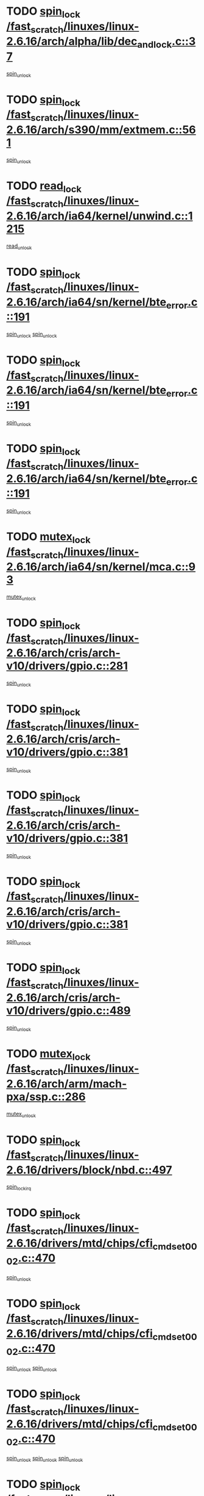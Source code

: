 * TODO [[view:/fast_scratch/linuxes/linux-2.6.16/arch/alpha/lib/dec_and_lock.c::face=ovl-face1::linb=37::colb=11::cole=15][spin_lock /fast_scratch/linuxes/linux-2.6.16/arch/alpha/lib/dec_and_lock.c::37]]
[[view:/fast_scratch/linuxes/linux-2.6.16/arch/alpha/lib/dec_and_lock.c::face=ovl-face2::linb=39::colb=2::cole=8][spin_unlock]]
* TODO [[view:/fast_scratch/linuxes/linux-2.6.16/arch/s390/mm/extmem.c::face=ovl-face1::linb=561::colb=11::cole=21][spin_lock /fast_scratch/linuxes/linux-2.6.16/arch/s390/mm/extmem.c::561]]
[[view:/fast_scratch/linuxes/linux-2.6.16/arch/s390/mm/extmem.c::face=ovl-face2::linb=566::colb=2::cole=8][spin_unlock]]
* TODO [[view:/fast_scratch/linuxes/linux-2.6.16/arch/ia64/kernel/unwind.c::face=ovl-face1::linb=1215::colb=11::cole=24][read_lock /fast_scratch/linuxes/linux-2.6.16/arch/ia64/kernel/unwind.c::1215]]
[[view:/fast_scratch/linuxes/linux-2.6.16/arch/ia64/kernel/unwind.c::face=ovl-face2::linb=1218::colb=2::cole=8][read_unlock]]
* TODO [[view:/fast_scratch/linuxes/linux-2.6.16/arch/ia64/sn/kernel/bte_error.c::face=ovl-face1::linb=191::colb=12::cole=44][spin_lock /fast_scratch/linuxes/linux-2.6.16/arch/ia64/sn/kernel/bte_error.c::191]]
[[view:/fast_scratch/linuxes/linux-2.6.16/arch/ia64/sn/kernel/bte_error.c::face=ovl-face2::linb=200::colb=3::cole=9][spin_unlock]]
[[view:/fast_scratch/linuxes/linux-2.6.16/arch/ia64/sn/kernel/bte_error.c::face=ovl-face2::linb=205::colb=3::cole=9][spin_unlock]]
* TODO [[view:/fast_scratch/linuxes/linux-2.6.16/arch/ia64/sn/kernel/bte_error.c::face=ovl-face1::linb=191::colb=12::cole=44][spin_lock /fast_scratch/linuxes/linux-2.6.16/arch/ia64/sn/kernel/bte_error.c::191]]
[[view:/fast_scratch/linuxes/linux-2.6.16/arch/ia64/sn/kernel/bte_error.c::face=ovl-face2::linb=200::colb=3::cole=9][spin_unlock]]
* TODO [[view:/fast_scratch/linuxes/linux-2.6.16/arch/ia64/sn/kernel/bte_error.c::face=ovl-face1::linb=191::colb=12::cole=44][spin_lock /fast_scratch/linuxes/linux-2.6.16/arch/ia64/sn/kernel/bte_error.c::191]]
[[view:/fast_scratch/linuxes/linux-2.6.16/arch/ia64/sn/kernel/bte_error.c::face=ovl-face2::linb=205::colb=3::cole=9][spin_unlock]]
* TODO [[view:/fast_scratch/linuxes/linux-2.6.16/arch/ia64/sn/kernel/mca.c::face=ovl-face1::linb=93::colb=12::cole=29][mutex_lock /fast_scratch/linuxes/linux-2.6.16/arch/ia64/sn/kernel/mca.c::93]]
[[view:/fast_scratch/linuxes/linux-2.6.16/arch/ia64/sn/kernel/mca.c::face=ovl-face2::linb=103::colb=3::cole=9][mutex_unlock]]
* TODO [[view:/fast_scratch/linuxes/linux-2.6.16/arch/cris/arch-v10/drivers/gpio.c::face=ovl-face1::linb=281::colb=11::cole=21][spin_lock /fast_scratch/linuxes/linux-2.6.16/arch/cris/arch-v10/drivers/gpio.c::281]]
[[view:/fast_scratch/linuxes/linux-2.6.16/arch/cris/arch-v10/drivers/gpio.c::face=ovl-face2::linb=302::colb=2::cole=8][spin_unlock]]
* TODO [[view:/fast_scratch/linuxes/linux-2.6.16/arch/cris/arch-v10/drivers/gpio.c::face=ovl-face1::linb=381::colb=11::cole=21][spin_lock /fast_scratch/linuxes/linux-2.6.16/arch/cris/arch-v10/drivers/gpio.c::381]]
[[view:/fast_scratch/linuxes/linux-2.6.16/arch/cris/arch-v10/drivers/gpio.c::face=ovl-face2::linb=385::colb=2::cole=8][spin_unlock]]
* TODO [[view:/fast_scratch/linuxes/linux-2.6.16/arch/cris/arch-v10/drivers/gpio.c::face=ovl-face1::linb=381::colb=11::cole=21][spin_lock /fast_scratch/linuxes/linux-2.6.16/arch/cris/arch-v10/drivers/gpio.c::381]]
[[view:/fast_scratch/linuxes/linux-2.6.16/arch/cris/arch-v10/drivers/gpio.c::face=ovl-face2::linb=389::colb=2::cole=8][spin_unlock]]
* TODO [[view:/fast_scratch/linuxes/linux-2.6.16/arch/cris/arch-v10/drivers/gpio.c::face=ovl-face1::linb=381::colb=11::cole=21][spin_lock /fast_scratch/linuxes/linux-2.6.16/arch/cris/arch-v10/drivers/gpio.c::381]]
[[view:/fast_scratch/linuxes/linux-2.6.16/arch/cris/arch-v10/drivers/gpio.c::face=ovl-face2::linb=396::colb=2::cole=8][spin_unlock]]
* TODO [[view:/fast_scratch/linuxes/linux-2.6.16/arch/cris/arch-v10/drivers/gpio.c::face=ovl-face1::linb=489::colb=11::cole=21][spin_lock /fast_scratch/linuxes/linux-2.6.16/arch/cris/arch-v10/drivers/gpio.c::489]]
[[view:/fast_scratch/linuxes/linux-2.6.16/arch/cris/arch-v10/drivers/gpio.c::face=ovl-face2::linb=510::colb=3::cole=9][spin_unlock]]
* TODO [[view:/fast_scratch/linuxes/linux-2.6.16/arch/arm/mach-pxa/ssp.c::face=ovl-face1::linb=286::colb=12::cole=18][mutex_lock /fast_scratch/linuxes/linux-2.6.16/arch/arm/mach-pxa/ssp.c::286]]
[[view:/fast_scratch/linuxes/linux-2.6.16/arch/arm/mach-pxa/ssp.c::face=ovl-face2::linb=291::colb=2::cole=8][mutex_unlock]]
* TODO [[view:/fast_scratch/linuxes/linux-2.6.16/drivers/block/nbd.c::face=ovl-face1::linb=497::colb=12::cole=25][spin_lock /fast_scratch/linuxes/linux-2.6.16/drivers/block/nbd.c::497]]
[[view:/fast_scratch/linuxes/linux-2.6.16/drivers/block/nbd.c::face=ovl-face2::linb=499::colb=1::cole=7][spin_lock_irq]]
* TODO [[view:/fast_scratch/linuxes/linux-2.6.16/drivers/mtd/chips/cfi_cmdset_0002.c::face=ovl-face1::linb=470::colb=13::cole=24][spin_lock /fast_scratch/linuxes/linux-2.6.16/drivers/mtd/chips/cfi_cmdset_0002.c::470]]
[[view:/fast_scratch/linuxes/linux-2.6.16/drivers/mtd/chips/cfi_cmdset_0002.c::face=ovl-face2::linb=478::colb=2::cole=8][spin_unlock]]
* TODO [[view:/fast_scratch/linuxes/linux-2.6.16/drivers/mtd/chips/cfi_cmdset_0002.c::face=ovl-face1::linb=470::colb=13::cole=24][spin_lock /fast_scratch/linuxes/linux-2.6.16/drivers/mtd/chips/cfi_cmdset_0002.c::470]]
[[view:/fast_scratch/linuxes/linux-2.6.16/drivers/mtd/chips/cfi_cmdset_0002.c::face=ovl-face2::linb=478::colb=2::cole=8][spin_unlock]]
[[view:/fast_scratch/linuxes/linux-2.6.16/drivers/mtd/chips/cfi_cmdset_0002.c::face=ovl-face2::linb=515::colb=4::cole=10][spin_unlock]]
* TODO [[view:/fast_scratch/linuxes/linux-2.6.16/drivers/mtd/chips/cfi_cmdset_0002.c::face=ovl-face1::linb=470::colb=13::cole=24][spin_lock /fast_scratch/linuxes/linux-2.6.16/drivers/mtd/chips/cfi_cmdset_0002.c::470]]
[[view:/fast_scratch/linuxes/linux-2.6.16/drivers/mtd/chips/cfi_cmdset_0002.c::face=ovl-face2::linb=478::colb=2::cole=8][spin_unlock]]
[[view:/fast_scratch/linuxes/linux-2.6.16/drivers/mtd/chips/cfi_cmdset_0002.c::face=ovl-face2::linb=515::colb=4::cole=10][spin_unlock]]
[[view:/fast_scratch/linuxes/linux-2.6.16/drivers/mtd/chips/cfi_cmdset_0002.c::face=ovl-face2::linb=525::colb=2::cole=8][spin_unlock]]
* TODO [[view:/fast_scratch/linuxes/linux-2.6.16/drivers/mtd/chips/cfi_cmdset_0002.c::face=ovl-face1::linb=470::colb=13::cole=24][spin_lock /fast_scratch/linuxes/linux-2.6.16/drivers/mtd/chips/cfi_cmdset_0002.c::470]]
[[view:/fast_scratch/linuxes/linux-2.6.16/drivers/mtd/chips/cfi_cmdset_0002.c::face=ovl-face2::linb=478::colb=2::cole=8][spin_unlock]]
[[view:/fast_scratch/linuxes/linux-2.6.16/drivers/mtd/chips/cfi_cmdset_0002.c::face=ovl-face2::linb=515::colb=4::cole=10][spin_unlock]]
[[view:/fast_scratch/linuxes/linux-2.6.16/drivers/mtd/chips/cfi_cmdset_0002.c::face=ovl-face2::linb=525::colb=2::cole=8][spin_unlock]]
[[view:/fast_scratch/linuxes/linux-2.6.16/drivers/mtd/chips/cfi_cmdset_0002.c::face=ovl-face2::linb=533::colb=2::cole=8][spin_unlock]]
* TODO [[view:/fast_scratch/linuxes/linux-2.6.16/drivers/mtd/chips/cfi_cmdset_0002.c::face=ovl-face1::linb=470::colb=13::cole=24][spin_lock /fast_scratch/linuxes/linux-2.6.16/drivers/mtd/chips/cfi_cmdset_0002.c::470]]
[[view:/fast_scratch/linuxes/linux-2.6.16/drivers/mtd/chips/cfi_cmdset_0002.c::face=ovl-face2::linb=478::colb=2::cole=8][spin_unlock]]
[[view:/fast_scratch/linuxes/linux-2.6.16/drivers/mtd/chips/cfi_cmdset_0002.c::face=ovl-face2::linb=515::colb=4::cole=10][spin_unlock]]
[[view:/fast_scratch/linuxes/linux-2.6.16/drivers/mtd/chips/cfi_cmdset_0002.c::face=ovl-face2::linb=525::colb=2::cole=8][spin_unlock]]
[[view:/fast_scratch/linuxes/linux-2.6.16/drivers/mtd/chips/cfi_cmdset_0002.c::face=ovl-face2::linb=533::colb=2::cole=8][spin_unlock]]
[[view:/fast_scratch/linuxes/linux-2.6.16/drivers/mtd/chips/cfi_cmdset_0002.c::face=ovl-face2::linb=538::colb=3::cole=9][spin_unlock]]
* TODO [[view:/fast_scratch/linuxes/linux-2.6.16/drivers/mtd/chips/cfi_cmdset_0002.c::face=ovl-face1::linb=470::colb=13::cole=24][spin_lock /fast_scratch/linuxes/linux-2.6.16/drivers/mtd/chips/cfi_cmdset_0002.c::470]]
[[view:/fast_scratch/linuxes/linux-2.6.16/drivers/mtd/chips/cfi_cmdset_0002.c::face=ovl-face2::linb=478::colb=2::cole=8][spin_unlock]]
[[view:/fast_scratch/linuxes/linux-2.6.16/drivers/mtd/chips/cfi_cmdset_0002.c::face=ovl-face2::linb=515::colb=4::cole=10][spin_unlock]]
[[view:/fast_scratch/linuxes/linux-2.6.16/drivers/mtd/chips/cfi_cmdset_0002.c::face=ovl-face2::linb=525::colb=2::cole=8][spin_unlock]]
[[view:/fast_scratch/linuxes/linux-2.6.16/drivers/mtd/chips/cfi_cmdset_0002.c::face=ovl-face2::linb=538::colb=3::cole=9][spin_unlock]]
* TODO [[view:/fast_scratch/linuxes/linux-2.6.16/drivers/mtd/chips/cfi_cmdset_0002.c::face=ovl-face1::linb=470::colb=13::cole=24][spin_lock /fast_scratch/linuxes/linux-2.6.16/drivers/mtd/chips/cfi_cmdset_0002.c::470]]
[[view:/fast_scratch/linuxes/linux-2.6.16/drivers/mtd/chips/cfi_cmdset_0002.c::face=ovl-face2::linb=478::colb=2::cole=8][spin_unlock]]
[[view:/fast_scratch/linuxes/linux-2.6.16/drivers/mtd/chips/cfi_cmdset_0002.c::face=ovl-face2::linb=515::colb=4::cole=10][spin_unlock]]
[[view:/fast_scratch/linuxes/linux-2.6.16/drivers/mtd/chips/cfi_cmdset_0002.c::face=ovl-face2::linb=533::colb=2::cole=8][spin_unlock]]
* TODO [[view:/fast_scratch/linuxes/linux-2.6.16/drivers/mtd/chips/cfi_cmdset_0002.c::face=ovl-face1::linb=470::colb=13::cole=24][spin_lock /fast_scratch/linuxes/linux-2.6.16/drivers/mtd/chips/cfi_cmdset_0002.c::470]]
[[view:/fast_scratch/linuxes/linux-2.6.16/drivers/mtd/chips/cfi_cmdset_0002.c::face=ovl-face2::linb=478::colb=2::cole=8][spin_unlock]]
[[view:/fast_scratch/linuxes/linux-2.6.16/drivers/mtd/chips/cfi_cmdset_0002.c::face=ovl-face2::linb=515::colb=4::cole=10][spin_unlock]]
[[view:/fast_scratch/linuxes/linux-2.6.16/drivers/mtd/chips/cfi_cmdset_0002.c::face=ovl-face2::linb=533::colb=2::cole=8][spin_unlock]]
[[view:/fast_scratch/linuxes/linux-2.6.16/drivers/mtd/chips/cfi_cmdset_0002.c::face=ovl-face2::linb=538::colb=3::cole=9][spin_unlock]]
* TODO [[view:/fast_scratch/linuxes/linux-2.6.16/drivers/mtd/chips/cfi_cmdset_0002.c::face=ovl-face1::linb=470::colb=13::cole=24][spin_lock /fast_scratch/linuxes/linux-2.6.16/drivers/mtd/chips/cfi_cmdset_0002.c::470]]
[[view:/fast_scratch/linuxes/linux-2.6.16/drivers/mtd/chips/cfi_cmdset_0002.c::face=ovl-face2::linb=478::colb=2::cole=8][spin_unlock]]
[[view:/fast_scratch/linuxes/linux-2.6.16/drivers/mtd/chips/cfi_cmdset_0002.c::face=ovl-face2::linb=515::colb=4::cole=10][spin_unlock]]
[[view:/fast_scratch/linuxes/linux-2.6.16/drivers/mtd/chips/cfi_cmdset_0002.c::face=ovl-face2::linb=538::colb=3::cole=9][spin_unlock]]
* TODO [[view:/fast_scratch/linuxes/linux-2.6.16/drivers/mtd/chips/cfi_cmdset_0002.c::face=ovl-face1::linb=470::colb=13::cole=24][spin_lock /fast_scratch/linuxes/linux-2.6.16/drivers/mtd/chips/cfi_cmdset_0002.c::470]]
[[view:/fast_scratch/linuxes/linux-2.6.16/drivers/mtd/chips/cfi_cmdset_0002.c::face=ovl-face2::linb=478::colb=2::cole=8][spin_unlock]]
[[view:/fast_scratch/linuxes/linux-2.6.16/drivers/mtd/chips/cfi_cmdset_0002.c::face=ovl-face2::linb=525::colb=2::cole=8][spin_unlock]]
* TODO [[view:/fast_scratch/linuxes/linux-2.6.16/drivers/mtd/chips/cfi_cmdset_0002.c::face=ovl-face1::linb=470::colb=13::cole=24][spin_lock /fast_scratch/linuxes/linux-2.6.16/drivers/mtd/chips/cfi_cmdset_0002.c::470]]
[[view:/fast_scratch/linuxes/linux-2.6.16/drivers/mtd/chips/cfi_cmdset_0002.c::face=ovl-face2::linb=478::colb=2::cole=8][spin_unlock]]
[[view:/fast_scratch/linuxes/linux-2.6.16/drivers/mtd/chips/cfi_cmdset_0002.c::face=ovl-face2::linb=525::colb=2::cole=8][spin_unlock]]
[[view:/fast_scratch/linuxes/linux-2.6.16/drivers/mtd/chips/cfi_cmdset_0002.c::face=ovl-face2::linb=533::colb=2::cole=8][spin_unlock]]
* TODO [[view:/fast_scratch/linuxes/linux-2.6.16/drivers/mtd/chips/cfi_cmdset_0002.c::face=ovl-face1::linb=470::colb=13::cole=24][spin_lock /fast_scratch/linuxes/linux-2.6.16/drivers/mtd/chips/cfi_cmdset_0002.c::470]]
[[view:/fast_scratch/linuxes/linux-2.6.16/drivers/mtd/chips/cfi_cmdset_0002.c::face=ovl-face2::linb=478::colb=2::cole=8][spin_unlock]]
[[view:/fast_scratch/linuxes/linux-2.6.16/drivers/mtd/chips/cfi_cmdset_0002.c::face=ovl-face2::linb=525::colb=2::cole=8][spin_unlock]]
[[view:/fast_scratch/linuxes/linux-2.6.16/drivers/mtd/chips/cfi_cmdset_0002.c::face=ovl-face2::linb=533::colb=2::cole=8][spin_unlock]]
[[view:/fast_scratch/linuxes/linux-2.6.16/drivers/mtd/chips/cfi_cmdset_0002.c::face=ovl-face2::linb=538::colb=3::cole=9][spin_unlock]]
* TODO [[view:/fast_scratch/linuxes/linux-2.6.16/drivers/mtd/chips/cfi_cmdset_0002.c::face=ovl-face1::linb=470::colb=13::cole=24][spin_lock /fast_scratch/linuxes/linux-2.6.16/drivers/mtd/chips/cfi_cmdset_0002.c::470]]
[[view:/fast_scratch/linuxes/linux-2.6.16/drivers/mtd/chips/cfi_cmdset_0002.c::face=ovl-face2::linb=478::colb=2::cole=8][spin_unlock]]
[[view:/fast_scratch/linuxes/linux-2.6.16/drivers/mtd/chips/cfi_cmdset_0002.c::face=ovl-face2::linb=525::colb=2::cole=8][spin_unlock]]
[[view:/fast_scratch/linuxes/linux-2.6.16/drivers/mtd/chips/cfi_cmdset_0002.c::face=ovl-face2::linb=538::colb=3::cole=9][spin_unlock]]
* TODO [[view:/fast_scratch/linuxes/linux-2.6.16/drivers/mtd/chips/cfi_cmdset_0002.c::face=ovl-face1::linb=470::colb=13::cole=24][spin_lock /fast_scratch/linuxes/linux-2.6.16/drivers/mtd/chips/cfi_cmdset_0002.c::470]]
[[view:/fast_scratch/linuxes/linux-2.6.16/drivers/mtd/chips/cfi_cmdset_0002.c::face=ovl-face2::linb=478::colb=2::cole=8][spin_unlock]]
[[view:/fast_scratch/linuxes/linux-2.6.16/drivers/mtd/chips/cfi_cmdset_0002.c::face=ovl-face2::linb=533::colb=2::cole=8][spin_unlock]]
* TODO [[view:/fast_scratch/linuxes/linux-2.6.16/drivers/mtd/chips/cfi_cmdset_0002.c::face=ovl-face1::linb=470::colb=13::cole=24][spin_lock /fast_scratch/linuxes/linux-2.6.16/drivers/mtd/chips/cfi_cmdset_0002.c::470]]
[[view:/fast_scratch/linuxes/linux-2.6.16/drivers/mtd/chips/cfi_cmdset_0002.c::face=ovl-face2::linb=478::colb=2::cole=8][spin_unlock]]
[[view:/fast_scratch/linuxes/linux-2.6.16/drivers/mtd/chips/cfi_cmdset_0002.c::face=ovl-face2::linb=533::colb=2::cole=8][spin_unlock]]
[[view:/fast_scratch/linuxes/linux-2.6.16/drivers/mtd/chips/cfi_cmdset_0002.c::face=ovl-face2::linb=538::colb=3::cole=9][spin_unlock]]
* TODO [[view:/fast_scratch/linuxes/linux-2.6.16/drivers/mtd/chips/cfi_cmdset_0002.c::face=ovl-face1::linb=470::colb=13::cole=24][spin_lock /fast_scratch/linuxes/linux-2.6.16/drivers/mtd/chips/cfi_cmdset_0002.c::470]]
[[view:/fast_scratch/linuxes/linux-2.6.16/drivers/mtd/chips/cfi_cmdset_0002.c::face=ovl-face2::linb=478::colb=2::cole=8][spin_unlock]]
[[view:/fast_scratch/linuxes/linux-2.6.16/drivers/mtd/chips/cfi_cmdset_0002.c::face=ovl-face2::linb=538::colb=3::cole=9][spin_unlock]]
* TODO [[view:/fast_scratch/linuxes/linux-2.6.16/drivers/mtd/chips/cfi_cmdset_0002.c::face=ovl-face1::linb=470::colb=13::cole=24][spin_lock /fast_scratch/linuxes/linux-2.6.16/drivers/mtd/chips/cfi_cmdset_0002.c::470]]
[[view:/fast_scratch/linuxes/linux-2.6.16/drivers/mtd/chips/cfi_cmdset_0002.c::face=ovl-face2::linb=515::colb=4::cole=10][spin_unlock]]
* TODO [[view:/fast_scratch/linuxes/linux-2.6.16/drivers/mtd/chips/cfi_cmdset_0002.c::face=ovl-face1::linb=470::colb=13::cole=24][spin_lock /fast_scratch/linuxes/linux-2.6.16/drivers/mtd/chips/cfi_cmdset_0002.c::470]]
[[view:/fast_scratch/linuxes/linux-2.6.16/drivers/mtd/chips/cfi_cmdset_0002.c::face=ovl-face2::linb=515::colb=4::cole=10][spin_unlock]]
[[view:/fast_scratch/linuxes/linux-2.6.16/drivers/mtd/chips/cfi_cmdset_0002.c::face=ovl-face2::linb=525::colb=2::cole=8][spin_unlock]]
* TODO [[view:/fast_scratch/linuxes/linux-2.6.16/drivers/mtd/chips/cfi_cmdset_0002.c::face=ovl-face1::linb=470::colb=13::cole=24][spin_lock /fast_scratch/linuxes/linux-2.6.16/drivers/mtd/chips/cfi_cmdset_0002.c::470]]
[[view:/fast_scratch/linuxes/linux-2.6.16/drivers/mtd/chips/cfi_cmdset_0002.c::face=ovl-face2::linb=515::colb=4::cole=10][spin_unlock]]
[[view:/fast_scratch/linuxes/linux-2.6.16/drivers/mtd/chips/cfi_cmdset_0002.c::face=ovl-face2::linb=525::colb=2::cole=8][spin_unlock]]
[[view:/fast_scratch/linuxes/linux-2.6.16/drivers/mtd/chips/cfi_cmdset_0002.c::face=ovl-face2::linb=533::colb=2::cole=8][spin_unlock]]
* TODO [[view:/fast_scratch/linuxes/linux-2.6.16/drivers/mtd/chips/cfi_cmdset_0002.c::face=ovl-face1::linb=470::colb=13::cole=24][spin_lock /fast_scratch/linuxes/linux-2.6.16/drivers/mtd/chips/cfi_cmdset_0002.c::470]]
[[view:/fast_scratch/linuxes/linux-2.6.16/drivers/mtd/chips/cfi_cmdset_0002.c::face=ovl-face2::linb=515::colb=4::cole=10][spin_unlock]]
[[view:/fast_scratch/linuxes/linux-2.6.16/drivers/mtd/chips/cfi_cmdset_0002.c::face=ovl-face2::linb=525::colb=2::cole=8][spin_unlock]]
[[view:/fast_scratch/linuxes/linux-2.6.16/drivers/mtd/chips/cfi_cmdset_0002.c::face=ovl-face2::linb=533::colb=2::cole=8][spin_unlock]]
[[view:/fast_scratch/linuxes/linux-2.6.16/drivers/mtd/chips/cfi_cmdset_0002.c::face=ovl-face2::linb=538::colb=3::cole=9][spin_unlock]]
* TODO [[view:/fast_scratch/linuxes/linux-2.6.16/drivers/mtd/chips/cfi_cmdset_0002.c::face=ovl-face1::linb=470::colb=13::cole=24][spin_lock /fast_scratch/linuxes/linux-2.6.16/drivers/mtd/chips/cfi_cmdset_0002.c::470]]
[[view:/fast_scratch/linuxes/linux-2.6.16/drivers/mtd/chips/cfi_cmdset_0002.c::face=ovl-face2::linb=515::colb=4::cole=10][spin_unlock]]
[[view:/fast_scratch/linuxes/linux-2.6.16/drivers/mtd/chips/cfi_cmdset_0002.c::face=ovl-face2::linb=525::colb=2::cole=8][spin_unlock]]
[[view:/fast_scratch/linuxes/linux-2.6.16/drivers/mtd/chips/cfi_cmdset_0002.c::face=ovl-face2::linb=538::colb=3::cole=9][spin_unlock]]
* TODO [[view:/fast_scratch/linuxes/linux-2.6.16/drivers/mtd/chips/cfi_cmdset_0002.c::face=ovl-face1::linb=470::colb=13::cole=24][spin_lock /fast_scratch/linuxes/linux-2.6.16/drivers/mtd/chips/cfi_cmdset_0002.c::470]]
[[view:/fast_scratch/linuxes/linux-2.6.16/drivers/mtd/chips/cfi_cmdset_0002.c::face=ovl-face2::linb=515::colb=4::cole=10][spin_unlock]]
[[view:/fast_scratch/linuxes/linux-2.6.16/drivers/mtd/chips/cfi_cmdset_0002.c::face=ovl-face2::linb=533::colb=2::cole=8][spin_unlock]]
* TODO [[view:/fast_scratch/linuxes/linux-2.6.16/drivers/mtd/chips/cfi_cmdset_0002.c::face=ovl-face1::linb=470::colb=13::cole=24][spin_lock /fast_scratch/linuxes/linux-2.6.16/drivers/mtd/chips/cfi_cmdset_0002.c::470]]
[[view:/fast_scratch/linuxes/linux-2.6.16/drivers/mtd/chips/cfi_cmdset_0002.c::face=ovl-face2::linb=515::colb=4::cole=10][spin_unlock]]
[[view:/fast_scratch/linuxes/linux-2.6.16/drivers/mtd/chips/cfi_cmdset_0002.c::face=ovl-face2::linb=533::colb=2::cole=8][spin_unlock]]
[[view:/fast_scratch/linuxes/linux-2.6.16/drivers/mtd/chips/cfi_cmdset_0002.c::face=ovl-face2::linb=538::colb=3::cole=9][spin_unlock]]
* TODO [[view:/fast_scratch/linuxes/linux-2.6.16/drivers/mtd/chips/cfi_cmdset_0002.c::face=ovl-face1::linb=470::colb=13::cole=24][spin_lock /fast_scratch/linuxes/linux-2.6.16/drivers/mtd/chips/cfi_cmdset_0002.c::470]]
[[view:/fast_scratch/linuxes/linux-2.6.16/drivers/mtd/chips/cfi_cmdset_0002.c::face=ovl-face2::linb=515::colb=4::cole=10][spin_unlock]]
[[view:/fast_scratch/linuxes/linux-2.6.16/drivers/mtd/chips/cfi_cmdset_0002.c::face=ovl-face2::linb=538::colb=3::cole=9][spin_unlock]]
* TODO [[view:/fast_scratch/linuxes/linux-2.6.16/drivers/mtd/chips/cfi_cmdset_0002.c::face=ovl-face1::linb=470::colb=13::cole=24][spin_lock /fast_scratch/linuxes/linux-2.6.16/drivers/mtd/chips/cfi_cmdset_0002.c::470]]
[[view:/fast_scratch/linuxes/linux-2.6.16/drivers/mtd/chips/cfi_cmdset_0002.c::face=ovl-face2::linb=525::colb=2::cole=8][spin_unlock]]
* TODO [[view:/fast_scratch/linuxes/linux-2.6.16/drivers/mtd/chips/cfi_cmdset_0002.c::face=ovl-face1::linb=470::colb=13::cole=24][spin_lock /fast_scratch/linuxes/linux-2.6.16/drivers/mtd/chips/cfi_cmdset_0002.c::470]]
[[view:/fast_scratch/linuxes/linux-2.6.16/drivers/mtd/chips/cfi_cmdset_0002.c::face=ovl-face2::linb=525::colb=2::cole=8][spin_unlock]]
[[view:/fast_scratch/linuxes/linux-2.6.16/drivers/mtd/chips/cfi_cmdset_0002.c::face=ovl-face2::linb=533::colb=2::cole=8][spin_unlock]]
* TODO [[view:/fast_scratch/linuxes/linux-2.6.16/drivers/mtd/chips/cfi_cmdset_0002.c::face=ovl-face1::linb=470::colb=13::cole=24][spin_lock /fast_scratch/linuxes/linux-2.6.16/drivers/mtd/chips/cfi_cmdset_0002.c::470]]
[[view:/fast_scratch/linuxes/linux-2.6.16/drivers/mtd/chips/cfi_cmdset_0002.c::face=ovl-face2::linb=525::colb=2::cole=8][spin_unlock]]
[[view:/fast_scratch/linuxes/linux-2.6.16/drivers/mtd/chips/cfi_cmdset_0002.c::face=ovl-face2::linb=533::colb=2::cole=8][spin_unlock]]
[[view:/fast_scratch/linuxes/linux-2.6.16/drivers/mtd/chips/cfi_cmdset_0002.c::face=ovl-face2::linb=538::colb=3::cole=9][spin_unlock]]
* TODO [[view:/fast_scratch/linuxes/linux-2.6.16/drivers/mtd/chips/cfi_cmdset_0002.c::face=ovl-face1::linb=470::colb=13::cole=24][spin_lock /fast_scratch/linuxes/linux-2.6.16/drivers/mtd/chips/cfi_cmdset_0002.c::470]]
[[view:/fast_scratch/linuxes/linux-2.6.16/drivers/mtd/chips/cfi_cmdset_0002.c::face=ovl-face2::linb=525::colb=2::cole=8][spin_unlock]]
[[view:/fast_scratch/linuxes/linux-2.6.16/drivers/mtd/chips/cfi_cmdset_0002.c::face=ovl-face2::linb=538::colb=3::cole=9][spin_unlock]]
* TODO [[view:/fast_scratch/linuxes/linux-2.6.16/drivers/mtd/chips/cfi_cmdset_0002.c::face=ovl-face1::linb=470::colb=13::cole=24][spin_lock /fast_scratch/linuxes/linux-2.6.16/drivers/mtd/chips/cfi_cmdset_0002.c::470]]
[[view:/fast_scratch/linuxes/linux-2.6.16/drivers/mtd/chips/cfi_cmdset_0002.c::face=ovl-face2::linb=533::colb=2::cole=8][spin_unlock]]
* TODO [[view:/fast_scratch/linuxes/linux-2.6.16/drivers/mtd/chips/cfi_cmdset_0002.c::face=ovl-face1::linb=470::colb=13::cole=24][spin_lock /fast_scratch/linuxes/linux-2.6.16/drivers/mtd/chips/cfi_cmdset_0002.c::470]]
[[view:/fast_scratch/linuxes/linux-2.6.16/drivers/mtd/chips/cfi_cmdset_0002.c::face=ovl-face2::linb=533::colb=2::cole=8][spin_unlock]]
[[view:/fast_scratch/linuxes/linux-2.6.16/drivers/mtd/chips/cfi_cmdset_0002.c::face=ovl-face2::linb=538::colb=3::cole=9][spin_unlock]]
* TODO [[view:/fast_scratch/linuxes/linux-2.6.16/drivers/mtd/chips/cfi_cmdset_0002.c::face=ovl-face1::linb=470::colb=13::cole=24][spin_lock /fast_scratch/linuxes/linux-2.6.16/drivers/mtd/chips/cfi_cmdset_0002.c::470]]
[[view:/fast_scratch/linuxes/linux-2.6.16/drivers/mtd/chips/cfi_cmdset_0002.c::face=ovl-face2::linb=538::colb=3::cole=9][spin_unlock]]
* TODO [[view:/fast_scratch/linuxes/linux-2.6.16/drivers/mtd/chips/cfi_cmdset_0002.c::face=ovl-face1::linb=520::colb=13::cole=24][spin_lock /fast_scratch/linuxes/linux-2.6.16/drivers/mtd/chips/cfi_cmdset_0002.c::520]]
[[view:/fast_scratch/linuxes/linux-2.6.16/drivers/mtd/chips/cfi_cmdset_0002.c::face=ovl-face2::linb=515::colb=4::cole=10][spin_unlock]]
* TODO [[view:/fast_scratch/linuxes/linux-2.6.16/drivers/mtd/chips/cfi_cmdset_0002.c::face=ovl-face1::linb=520::colb=13::cole=24][spin_lock /fast_scratch/linuxes/linux-2.6.16/drivers/mtd/chips/cfi_cmdset_0002.c::520]]
[[view:/fast_scratch/linuxes/linux-2.6.16/drivers/mtd/chips/cfi_cmdset_0002.c::face=ovl-face2::linb=515::colb=4::cole=10][spin_unlock]]
[[view:/fast_scratch/linuxes/linux-2.6.16/drivers/mtd/chips/cfi_cmdset_0002.c::face=ovl-face2::linb=525::colb=2::cole=8][spin_unlock]]
* TODO [[view:/fast_scratch/linuxes/linux-2.6.16/drivers/mtd/chips/cfi_cmdset_0002.c::face=ovl-face1::linb=520::colb=13::cole=24][spin_lock /fast_scratch/linuxes/linux-2.6.16/drivers/mtd/chips/cfi_cmdset_0002.c::520]]
[[view:/fast_scratch/linuxes/linux-2.6.16/drivers/mtd/chips/cfi_cmdset_0002.c::face=ovl-face2::linb=525::colb=2::cole=8][spin_unlock]]
* TODO [[view:/fast_scratch/linuxes/linux-2.6.16/drivers/mtd/chips/cfi_cmdset_0002.c::face=ovl-face1::linb=547::colb=12::cole=23][spin_lock /fast_scratch/linuxes/linux-2.6.16/drivers/mtd/chips/cfi_cmdset_0002.c::547]]
[[view:/fast_scratch/linuxes/linux-2.6.16/drivers/mtd/chips/cfi_cmdset_0002.c::face=ovl-face2::linb=478::colb=2::cole=8][spin_unlock]]
[[view:/fast_scratch/linuxes/linux-2.6.16/drivers/mtd/chips/cfi_cmdset_0002.c::face=ovl-face2::linb=515::colb=4::cole=10][spin_unlock]]
[[view:/fast_scratch/linuxes/linux-2.6.16/drivers/mtd/chips/cfi_cmdset_0002.c::face=ovl-face2::linb=525::colb=2::cole=8][spin_unlock]]
[[view:/fast_scratch/linuxes/linux-2.6.16/drivers/mtd/chips/cfi_cmdset_0002.c::face=ovl-face2::linb=533::colb=2::cole=8][spin_unlock]]
[[view:/fast_scratch/linuxes/linux-2.6.16/drivers/mtd/chips/cfi_cmdset_0002.c::face=ovl-face2::linb=538::colb=3::cole=9][spin_unlock]]
* TODO [[view:/fast_scratch/linuxes/linux-2.6.16/drivers/mtd/chips/cfi_cmdset_0002.c::face=ovl-face1::linb=547::colb=12::cole=23][spin_lock /fast_scratch/linuxes/linux-2.6.16/drivers/mtd/chips/cfi_cmdset_0002.c::547]]
[[view:/fast_scratch/linuxes/linux-2.6.16/drivers/mtd/chips/cfi_cmdset_0002.c::face=ovl-face2::linb=478::colb=2::cole=8][spin_unlock]]
[[view:/fast_scratch/linuxes/linux-2.6.16/drivers/mtd/chips/cfi_cmdset_0002.c::face=ovl-face2::linb=515::colb=4::cole=10][spin_unlock]]
[[view:/fast_scratch/linuxes/linux-2.6.16/drivers/mtd/chips/cfi_cmdset_0002.c::face=ovl-face2::linb=525::colb=2::cole=8][spin_unlock]]
[[view:/fast_scratch/linuxes/linux-2.6.16/drivers/mtd/chips/cfi_cmdset_0002.c::face=ovl-face2::linb=533::colb=2::cole=8][spin_unlock]]
* TODO [[view:/fast_scratch/linuxes/linux-2.6.16/drivers/mtd/chips/cfi_cmdset_0002.c::face=ovl-face1::linb=547::colb=12::cole=23][spin_lock /fast_scratch/linuxes/linux-2.6.16/drivers/mtd/chips/cfi_cmdset_0002.c::547]]
[[view:/fast_scratch/linuxes/linux-2.6.16/drivers/mtd/chips/cfi_cmdset_0002.c::face=ovl-face2::linb=478::colb=2::cole=8][spin_unlock]]
[[view:/fast_scratch/linuxes/linux-2.6.16/drivers/mtd/chips/cfi_cmdset_0002.c::face=ovl-face2::linb=515::colb=4::cole=10][spin_unlock]]
[[view:/fast_scratch/linuxes/linux-2.6.16/drivers/mtd/chips/cfi_cmdset_0002.c::face=ovl-face2::linb=525::colb=2::cole=8][spin_unlock]]
[[view:/fast_scratch/linuxes/linux-2.6.16/drivers/mtd/chips/cfi_cmdset_0002.c::face=ovl-face2::linb=538::colb=3::cole=9][spin_unlock]]
* TODO [[view:/fast_scratch/linuxes/linux-2.6.16/drivers/mtd/chips/cfi_cmdset_0002.c::face=ovl-face1::linb=547::colb=12::cole=23][spin_lock /fast_scratch/linuxes/linux-2.6.16/drivers/mtd/chips/cfi_cmdset_0002.c::547]]
[[view:/fast_scratch/linuxes/linux-2.6.16/drivers/mtd/chips/cfi_cmdset_0002.c::face=ovl-face2::linb=478::colb=2::cole=8][spin_unlock]]
[[view:/fast_scratch/linuxes/linux-2.6.16/drivers/mtd/chips/cfi_cmdset_0002.c::face=ovl-face2::linb=515::colb=4::cole=10][spin_unlock]]
[[view:/fast_scratch/linuxes/linux-2.6.16/drivers/mtd/chips/cfi_cmdset_0002.c::face=ovl-face2::linb=525::colb=2::cole=8][spin_unlock]]
* TODO [[view:/fast_scratch/linuxes/linux-2.6.16/drivers/mtd/chips/cfi_cmdset_0002.c::face=ovl-face1::linb=547::colb=12::cole=23][spin_lock /fast_scratch/linuxes/linux-2.6.16/drivers/mtd/chips/cfi_cmdset_0002.c::547]]
[[view:/fast_scratch/linuxes/linux-2.6.16/drivers/mtd/chips/cfi_cmdset_0002.c::face=ovl-face2::linb=478::colb=2::cole=8][spin_unlock]]
[[view:/fast_scratch/linuxes/linux-2.6.16/drivers/mtd/chips/cfi_cmdset_0002.c::face=ovl-face2::linb=515::colb=4::cole=10][spin_unlock]]
[[view:/fast_scratch/linuxes/linux-2.6.16/drivers/mtd/chips/cfi_cmdset_0002.c::face=ovl-face2::linb=533::colb=2::cole=8][spin_unlock]]
[[view:/fast_scratch/linuxes/linux-2.6.16/drivers/mtd/chips/cfi_cmdset_0002.c::face=ovl-face2::linb=538::colb=3::cole=9][spin_unlock]]
* TODO [[view:/fast_scratch/linuxes/linux-2.6.16/drivers/mtd/chips/cfi_cmdset_0002.c::face=ovl-face1::linb=547::colb=12::cole=23][spin_lock /fast_scratch/linuxes/linux-2.6.16/drivers/mtd/chips/cfi_cmdset_0002.c::547]]
[[view:/fast_scratch/linuxes/linux-2.6.16/drivers/mtd/chips/cfi_cmdset_0002.c::face=ovl-face2::linb=478::colb=2::cole=8][spin_unlock]]
[[view:/fast_scratch/linuxes/linux-2.6.16/drivers/mtd/chips/cfi_cmdset_0002.c::face=ovl-face2::linb=515::colb=4::cole=10][spin_unlock]]
[[view:/fast_scratch/linuxes/linux-2.6.16/drivers/mtd/chips/cfi_cmdset_0002.c::face=ovl-face2::linb=533::colb=2::cole=8][spin_unlock]]
* TODO [[view:/fast_scratch/linuxes/linux-2.6.16/drivers/mtd/chips/cfi_cmdset_0002.c::face=ovl-face1::linb=547::colb=12::cole=23][spin_lock /fast_scratch/linuxes/linux-2.6.16/drivers/mtd/chips/cfi_cmdset_0002.c::547]]
[[view:/fast_scratch/linuxes/linux-2.6.16/drivers/mtd/chips/cfi_cmdset_0002.c::face=ovl-face2::linb=478::colb=2::cole=8][spin_unlock]]
[[view:/fast_scratch/linuxes/linux-2.6.16/drivers/mtd/chips/cfi_cmdset_0002.c::face=ovl-face2::linb=515::colb=4::cole=10][spin_unlock]]
[[view:/fast_scratch/linuxes/linux-2.6.16/drivers/mtd/chips/cfi_cmdset_0002.c::face=ovl-face2::linb=538::colb=3::cole=9][spin_unlock]]
* TODO [[view:/fast_scratch/linuxes/linux-2.6.16/drivers/mtd/chips/cfi_cmdset_0002.c::face=ovl-face1::linb=547::colb=12::cole=23][spin_lock /fast_scratch/linuxes/linux-2.6.16/drivers/mtd/chips/cfi_cmdset_0002.c::547]]
[[view:/fast_scratch/linuxes/linux-2.6.16/drivers/mtd/chips/cfi_cmdset_0002.c::face=ovl-face2::linb=478::colb=2::cole=8][spin_unlock]]
[[view:/fast_scratch/linuxes/linux-2.6.16/drivers/mtd/chips/cfi_cmdset_0002.c::face=ovl-face2::linb=515::colb=4::cole=10][spin_unlock]]
* TODO [[view:/fast_scratch/linuxes/linux-2.6.16/drivers/mtd/chips/cfi_cmdset_0002.c::face=ovl-face1::linb=547::colb=12::cole=23][spin_lock /fast_scratch/linuxes/linux-2.6.16/drivers/mtd/chips/cfi_cmdset_0002.c::547]]
[[view:/fast_scratch/linuxes/linux-2.6.16/drivers/mtd/chips/cfi_cmdset_0002.c::face=ovl-face2::linb=478::colb=2::cole=8][spin_unlock]]
[[view:/fast_scratch/linuxes/linux-2.6.16/drivers/mtd/chips/cfi_cmdset_0002.c::face=ovl-face2::linb=525::colb=2::cole=8][spin_unlock]]
[[view:/fast_scratch/linuxes/linux-2.6.16/drivers/mtd/chips/cfi_cmdset_0002.c::face=ovl-face2::linb=533::colb=2::cole=8][spin_unlock]]
[[view:/fast_scratch/linuxes/linux-2.6.16/drivers/mtd/chips/cfi_cmdset_0002.c::face=ovl-face2::linb=538::colb=3::cole=9][spin_unlock]]
* TODO [[view:/fast_scratch/linuxes/linux-2.6.16/drivers/mtd/chips/cfi_cmdset_0002.c::face=ovl-face1::linb=547::colb=12::cole=23][spin_lock /fast_scratch/linuxes/linux-2.6.16/drivers/mtd/chips/cfi_cmdset_0002.c::547]]
[[view:/fast_scratch/linuxes/linux-2.6.16/drivers/mtd/chips/cfi_cmdset_0002.c::face=ovl-face2::linb=478::colb=2::cole=8][spin_unlock]]
[[view:/fast_scratch/linuxes/linux-2.6.16/drivers/mtd/chips/cfi_cmdset_0002.c::face=ovl-face2::linb=525::colb=2::cole=8][spin_unlock]]
[[view:/fast_scratch/linuxes/linux-2.6.16/drivers/mtd/chips/cfi_cmdset_0002.c::face=ovl-face2::linb=533::colb=2::cole=8][spin_unlock]]
* TODO [[view:/fast_scratch/linuxes/linux-2.6.16/drivers/mtd/chips/cfi_cmdset_0002.c::face=ovl-face1::linb=547::colb=12::cole=23][spin_lock /fast_scratch/linuxes/linux-2.6.16/drivers/mtd/chips/cfi_cmdset_0002.c::547]]
[[view:/fast_scratch/linuxes/linux-2.6.16/drivers/mtd/chips/cfi_cmdset_0002.c::face=ovl-face2::linb=478::colb=2::cole=8][spin_unlock]]
[[view:/fast_scratch/linuxes/linux-2.6.16/drivers/mtd/chips/cfi_cmdset_0002.c::face=ovl-face2::linb=525::colb=2::cole=8][spin_unlock]]
[[view:/fast_scratch/linuxes/linux-2.6.16/drivers/mtd/chips/cfi_cmdset_0002.c::face=ovl-face2::linb=538::colb=3::cole=9][spin_unlock]]
* TODO [[view:/fast_scratch/linuxes/linux-2.6.16/drivers/mtd/chips/cfi_cmdset_0002.c::face=ovl-face1::linb=547::colb=12::cole=23][spin_lock /fast_scratch/linuxes/linux-2.6.16/drivers/mtd/chips/cfi_cmdset_0002.c::547]]
[[view:/fast_scratch/linuxes/linux-2.6.16/drivers/mtd/chips/cfi_cmdset_0002.c::face=ovl-face2::linb=478::colb=2::cole=8][spin_unlock]]
[[view:/fast_scratch/linuxes/linux-2.6.16/drivers/mtd/chips/cfi_cmdset_0002.c::face=ovl-face2::linb=525::colb=2::cole=8][spin_unlock]]
* TODO [[view:/fast_scratch/linuxes/linux-2.6.16/drivers/mtd/chips/cfi_cmdset_0002.c::face=ovl-face1::linb=547::colb=12::cole=23][spin_lock /fast_scratch/linuxes/linux-2.6.16/drivers/mtd/chips/cfi_cmdset_0002.c::547]]
[[view:/fast_scratch/linuxes/linux-2.6.16/drivers/mtd/chips/cfi_cmdset_0002.c::face=ovl-face2::linb=478::colb=2::cole=8][spin_unlock]]
[[view:/fast_scratch/linuxes/linux-2.6.16/drivers/mtd/chips/cfi_cmdset_0002.c::face=ovl-face2::linb=533::colb=2::cole=8][spin_unlock]]
[[view:/fast_scratch/linuxes/linux-2.6.16/drivers/mtd/chips/cfi_cmdset_0002.c::face=ovl-face2::linb=538::colb=3::cole=9][spin_unlock]]
* TODO [[view:/fast_scratch/linuxes/linux-2.6.16/drivers/mtd/chips/cfi_cmdset_0002.c::face=ovl-face1::linb=547::colb=12::cole=23][spin_lock /fast_scratch/linuxes/linux-2.6.16/drivers/mtd/chips/cfi_cmdset_0002.c::547]]
[[view:/fast_scratch/linuxes/linux-2.6.16/drivers/mtd/chips/cfi_cmdset_0002.c::face=ovl-face2::linb=478::colb=2::cole=8][spin_unlock]]
[[view:/fast_scratch/linuxes/linux-2.6.16/drivers/mtd/chips/cfi_cmdset_0002.c::face=ovl-face2::linb=533::colb=2::cole=8][spin_unlock]]
* TODO [[view:/fast_scratch/linuxes/linux-2.6.16/drivers/mtd/chips/cfi_cmdset_0002.c::face=ovl-face1::linb=547::colb=12::cole=23][spin_lock /fast_scratch/linuxes/linux-2.6.16/drivers/mtd/chips/cfi_cmdset_0002.c::547]]
[[view:/fast_scratch/linuxes/linux-2.6.16/drivers/mtd/chips/cfi_cmdset_0002.c::face=ovl-face2::linb=478::colb=2::cole=8][spin_unlock]]
[[view:/fast_scratch/linuxes/linux-2.6.16/drivers/mtd/chips/cfi_cmdset_0002.c::face=ovl-face2::linb=538::colb=3::cole=9][spin_unlock]]
* TODO [[view:/fast_scratch/linuxes/linux-2.6.16/drivers/mtd/chips/cfi_cmdset_0002.c::face=ovl-face1::linb=547::colb=12::cole=23][spin_lock /fast_scratch/linuxes/linux-2.6.16/drivers/mtd/chips/cfi_cmdset_0002.c::547]]
[[view:/fast_scratch/linuxes/linux-2.6.16/drivers/mtd/chips/cfi_cmdset_0002.c::face=ovl-face2::linb=478::colb=2::cole=8][spin_unlock]]
* TODO [[view:/fast_scratch/linuxes/linux-2.6.16/drivers/mtd/chips/cfi_cmdset_0002.c::face=ovl-face1::linb=547::colb=12::cole=23][spin_lock /fast_scratch/linuxes/linux-2.6.16/drivers/mtd/chips/cfi_cmdset_0002.c::547]]
[[view:/fast_scratch/linuxes/linux-2.6.16/drivers/mtd/chips/cfi_cmdset_0002.c::face=ovl-face2::linb=515::colb=4::cole=10][spin_unlock]]
[[view:/fast_scratch/linuxes/linux-2.6.16/drivers/mtd/chips/cfi_cmdset_0002.c::face=ovl-face2::linb=525::colb=2::cole=8][spin_unlock]]
[[view:/fast_scratch/linuxes/linux-2.6.16/drivers/mtd/chips/cfi_cmdset_0002.c::face=ovl-face2::linb=533::colb=2::cole=8][spin_unlock]]
[[view:/fast_scratch/linuxes/linux-2.6.16/drivers/mtd/chips/cfi_cmdset_0002.c::face=ovl-face2::linb=538::colb=3::cole=9][spin_unlock]]
* TODO [[view:/fast_scratch/linuxes/linux-2.6.16/drivers/mtd/chips/cfi_cmdset_0002.c::face=ovl-face1::linb=547::colb=12::cole=23][spin_lock /fast_scratch/linuxes/linux-2.6.16/drivers/mtd/chips/cfi_cmdset_0002.c::547]]
[[view:/fast_scratch/linuxes/linux-2.6.16/drivers/mtd/chips/cfi_cmdset_0002.c::face=ovl-face2::linb=515::colb=4::cole=10][spin_unlock]]
[[view:/fast_scratch/linuxes/linux-2.6.16/drivers/mtd/chips/cfi_cmdset_0002.c::face=ovl-face2::linb=525::colb=2::cole=8][spin_unlock]]
[[view:/fast_scratch/linuxes/linux-2.6.16/drivers/mtd/chips/cfi_cmdset_0002.c::face=ovl-face2::linb=533::colb=2::cole=8][spin_unlock]]
* TODO [[view:/fast_scratch/linuxes/linux-2.6.16/drivers/mtd/chips/cfi_cmdset_0002.c::face=ovl-face1::linb=547::colb=12::cole=23][spin_lock /fast_scratch/linuxes/linux-2.6.16/drivers/mtd/chips/cfi_cmdset_0002.c::547]]
[[view:/fast_scratch/linuxes/linux-2.6.16/drivers/mtd/chips/cfi_cmdset_0002.c::face=ovl-face2::linb=515::colb=4::cole=10][spin_unlock]]
[[view:/fast_scratch/linuxes/linux-2.6.16/drivers/mtd/chips/cfi_cmdset_0002.c::face=ovl-face2::linb=525::colb=2::cole=8][spin_unlock]]
[[view:/fast_scratch/linuxes/linux-2.6.16/drivers/mtd/chips/cfi_cmdset_0002.c::face=ovl-face2::linb=538::colb=3::cole=9][spin_unlock]]
* TODO [[view:/fast_scratch/linuxes/linux-2.6.16/drivers/mtd/chips/cfi_cmdset_0002.c::face=ovl-face1::linb=547::colb=12::cole=23][spin_lock /fast_scratch/linuxes/linux-2.6.16/drivers/mtd/chips/cfi_cmdset_0002.c::547]]
[[view:/fast_scratch/linuxes/linux-2.6.16/drivers/mtd/chips/cfi_cmdset_0002.c::face=ovl-face2::linb=515::colb=4::cole=10][spin_unlock]]
[[view:/fast_scratch/linuxes/linux-2.6.16/drivers/mtd/chips/cfi_cmdset_0002.c::face=ovl-face2::linb=525::colb=2::cole=8][spin_unlock]]
* TODO [[view:/fast_scratch/linuxes/linux-2.6.16/drivers/mtd/chips/cfi_cmdset_0002.c::face=ovl-face1::linb=547::colb=12::cole=23][spin_lock /fast_scratch/linuxes/linux-2.6.16/drivers/mtd/chips/cfi_cmdset_0002.c::547]]
[[view:/fast_scratch/linuxes/linux-2.6.16/drivers/mtd/chips/cfi_cmdset_0002.c::face=ovl-face2::linb=515::colb=4::cole=10][spin_unlock]]
[[view:/fast_scratch/linuxes/linux-2.6.16/drivers/mtd/chips/cfi_cmdset_0002.c::face=ovl-face2::linb=533::colb=2::cole=8][spin_unlock]]
[[view:/fast_scratch/linuxes/linux-2.6.16/drivers/mtd/chips/cfi_cmdset_0002.c::face=ovl-face2::linb=538::colb=3::cole=9][spin_unlock]]
* TODO [[view:/fast_scratch/linuxes/linux-2.6.16/drivers/mtd/chips/cfi_cmdset_0002.c::face=ovl-face1::linb=547::colb=12::cole=23][spin_lock /fast_scratch/linuxes/linux-2.6.16/drivers/mtd/chips/cfi_cmdset_0002.c::547]]
[[view:/fast_scratch/linuxes/linux-2.6.16/drivers/mtd/chips/cfi_cmdset_0002.c::face=ovl-face2::linb=515::colb=4::cole=10][spin_unlock]]
[[view:/fast_scratch/linuxes/linux-2.6.16/drivers/mtd/chips/cfi_cmdset_0002.c::face=ovl-face2::linb=533::colb=2::cole=8][spin_unlock]]
* TODO [[view:/fast_scratch/linuxes/linux-2.6.16/drivers/mtd/chips/cfi_cmdset_0002.c::face=ovl-face1::linb=547::colb=12::cole=23][spin_lock /fast_scratch/linuxes/linux-2.6.16/drivers/mtd/chips/cfi_cmdset_0002.c::547]]
[[view:/fast_scratch/linuxes/linux-2.6.16/drivers/mtd/chips/cfi_cmdset_0002.c::face=ovl-face2::linb=515::colb=4::cole=10][spin_unlock]]
[[view:/fast_scratch/linuxes/linux-2.6.16/drivers/mtd/chips/cfi_cmdset_0002.c::face=ovl-face2::linb=538::colb=3::cole=9][spin_unlock]]
* TODO [[view:/fast_scratch/linuxes/linux-2.6.16/drivers/mtd/chips/cfi_cmdset_0002.c::face=ovl-face1::linb=547::colb=12::cole=23][spin_lock /fast_scratch/linuxes/linux-2.6.16/drivers/mtd/chips/cfi_cmdset_0002.c::547]]
[[view:/fast_scratch/linuxes/linux-2.6.16/drivers/mtd/chips/cfi_cmdset_0002.c::face=ovl-face2::linb=515::colb=4::cole=10][spin_unlock]]
* TODO [[view:/fast_scratch/linuxes/linux-2.6.16/drivers/mtd/chips/cfi_cmdset_0002.c::face=ovl-face1::linb=547::colb=12::cole=23][spin_lock /fast_scratch/linuxes/linux-2.6.16/drivers/mtd/chips/cfi_cmdset_0002.c::547]]
[[view:/fast_scratch/linuxes/linux-2.6.16/drivers/mtd/chips/cfi_cmdset_0002.c::face=ovl-face2::linb=525::colb=2::cole=8][spin_unlock]]
[[view:/fast_scratch/linuxes/linux-2.6.16/drivers/mtd/chips/cfi_cmdset_0002.c::face=ovl-face2::linb=533::colb=2::cole=8][spin_unlock]]
[[view:/fast_scratch/linuxes/linux-2.6.16/drivers/mtd/chips/cfi_cmdset_0002.c::face=ovl-face2::linb=538::colb=3::cole=9][spin_unlock]]
* TODO [[view:/fast_scratch/linuxes/linux-2.6.16/drivers/mtd/chips/cfi_cmdset_0002.c::face=ovl-face1::linb=547::colb=12::cole=23][spin_lock /fast_scratch/linuxes/linux-2.6.16/drivers/mtd/chips/cfi_cmdset_0002.c::547]]
[[view:/fast_scratch/linuxes/linux-2.6.16/drivers/mtd/chips/cfi_cmdset_0002.c::face=ovl-face2::linb=525::colb=2::cole=8][spin_unlock]]
[[view:/fast_scratch/linuxes/linux-2.6.16/drivers/mtd/chips/cfi_cmdset_0002.c::face=ovl-face2::linb=533::colb=2::cole=8][spin_unlock]]
* TODO [[view:/fast_scratch/linuxes/linux-2.6.16/drivers/mtd/chips/cfi_cmdset_0002.c::face=ovl-face1::linb=547::colb=12::cole=23][spin_lock /fast_scratch/linuxes/linux-2.6.16/drivers/mtd/chips/cfi_cmdset_0002.c::547]]
[[view:/fast_scratch/linuxes/linux-2.6.16/drivers/mtd/chips/cfi_cmdset_0002.c::face=ovl-face2::linb=525::colb=2::cole=8][spin_unlock]]
[[view:/fast_scratch/linuxes/linux-2.6.16/drivers/mtd/chips/cfi_cmdset_0002.c::face=ovl-face2::linb=538::colb=3::cole=9][spin_unlock]]
* TODO [[view:/fast_scratch/linuxes/linux-2.6.16/drivers/mtd/chips/cfi_cmdset_0002.c::face=ovl-face1::linb=547::colb=12::cole=23][spin_lock /fast_scratch/linuxes/linux-2.6.16/drivers/mtd/chips/cfi_cmdset_0002.c::547]]
[[view:/fast_scratch/linuxes/linux-2.6.16/drivers/mtd/chips/cfi_cmdset_0002.c::face=ovl-face2::linb=525::colb=2::cole=8][spin_unlock]]
* TODO [[view:/fast_scratch/linuxes/linux-2.6.16/drivers/mtd/chips/cfi_cmdset_0002.c::face=ovl-face1::linb=547::colb=12::cole=23][spin_lock /fast_scratch/linuxes/linux-2.6.16/drivers/mtd/chips/cfi_cmdset_0002.c::547]]
[[view:/fast_scratch/linuxes/linux-2.6.16/drivers/mtd/chips/cfi_cmdset_0002.c::face=ovl-face2::linb=533::colb=2::cole=8][spin_unlock]]
[[view:/fast_scratch/linuxes/linux-2.6.16/drivers/mtd/chips/cfi_cmdset_0002.c::face=ovl-face2::linb=538::colb=3::cole=9][spin_unlock]]
* TODO [[view:/fast_scratch/linuxes/linux-2.6.16/drivers/mtd/chips/cfi_cmdset_0002.c::face=ovl-face1::linb=547::colb=12::cole=23][spin_lock /fast_scratch/linuxes/linux-2.6.16/drivers/mtd/chips/cfi_cmdset_0002.c::547]]
[[view:/fast_scratch/linuxes/linux-2.6.16/drivers/mtd/chips/cfi_cmdset_0002.c::face=ovl-face2::linb=533::colb=2::cole=8][spin_unlock]]
* TODO [[view:/fast_scratch/linuxes/linux-2.6.16/drivers/mtd/chips/cfi_cmdset_0002.c::face=ovl-face1::linb=547::colb=12::cole=23][spin_lock /fast_scratch/linuxes/linux-2.6.16/drivers/mtd/chips/cfi_cmdset_0002.c::547]]
[[view:/fast_scratch/linuxes/linux-2.6.16/drivers/mtd/chips/cfi_cmdset_0002.c::face=ovl-face2::linb=538::colb=3::cole=9][spin_unlock]]
* TODO [[view:/fast_scratch/linuxes/linux-2.6.16/drivers/char/drm/drm_bufs.c::face=ovl-face1::linb=426::colb=12::cole=30][mutex_lock /fast_scratch/linuxes/linux-2.6.16/drivers/char/drm/drm_bufs.c::426]]
[[view:/fast_scratch/linuxes/linux-2.6.16/drivers/char/drm/drm_bufs.c::face=ovl-face2::linb=447::colb=2::cole=8][mutex_unlock]]
* TODO [[view:/fast_scratch/linuxes/linux-2.6.16/drivers/char/isicom.c::face=ovl-face1::linb=563::colb=11::cole=27][spin_lock /fast_scratch/linuxes/linux-2.6.16/drivers/char/isicom.c::563]]
[[view:/fast_scratch/linuxes/linux-2.6.16/drivers/char/isicom.c::face=ovl-face2::linb=595::colb=2::cole=8][spin_unlock]]
* TODO [[view:/fast_scratch/linuxes/linux-2.6.16/drivers/char/isicom.c::face=ovl-face1::linb=563::colb=11::cole=27][spin_lock /fast_scratch/linuxes/linux-2.6.16/drivers/char/isicom.c::563]]
[[view:/fast_scratch/linuxes/linux-2.6.16/drivers/char/isicom.c::face=ovl-face2::linb=716::colb=1::cole=7][spin_unlock]]
* TODO [[view:/fast_scratch/linuxes/linux-2.6.16/drivers/scsi/ibmmca.c::face=ovl-face1::linb=512::colb=11::cole=25][spin_lock /fast_scratch/linuxes/linux-2.6.16/drivers/scsi/ibmmca.c::512]]
[[view:/fast_scratch/linuxes/linux-2.6.16/drivers/scsi/ibmmca.c::face=ovl-face2::linb=672::colb=3::cole=9][spin_unlock]]
* TODO [[view:/fast_scratch/linuxes/linux-2.6.16/drivers/isdn/i4l/isdn_net.h::face=ovl-face1::linb=81::colb=11::cole=32][spin_lock /fast_scratch/linuxes/linux-2.6.16/drivers/isdn/i4l/isdn_net.h::81]]
[[view:/fast_scratch/linuxes/linux-2.6.16/drivers/isdn/i4l/isdn_net.h::face=ovl-face2::linb=96::colb=1::cole=7][spin_unlock]]
* TODO [[view:/fast_scratch/linuxes/linux-2.6.16/drivers/isdn/i4l/isdn_net.h::face=ovl-face1::linb=89::colb=12::cole=33][spin_lock /fast_scratch/linuxes/linux-2.6.16/drivers/isdn/i4l/isdn_net.h::89]]
[[view:/fast_scratch/linuxes/linux-2.6.16/drivers/isdn/i4l/isdn_net.h::face=ovl-face2::linb=96::colb=1::cole=7][spin_unlock]]
* TODO [[view:/fast_scratch/linuxes/linux-2.6.16/drivers/net/wan/z85230.c::face=ovl-face1::linb=550::colb=11::cole=21][spin_lock /fast_scratch/linuxes/linux-2.6.16/drivers/net/wan/z85230.c::550]]
[[view:/fast_scratch/linuxes/linux-2.6.16/drivers/net/wan/z85230.c::face=ovl-face2::linb=555::colb=2::cole=8][spin_unlock]]
* TODO [[view:/fast_scratch/linuxes/linux-2.6.16/drivers/net/cris/eth_v10.c::face=ovl-face1::linb=1451::colb=11::cole=20][spin_lock /fast_scratch/linuxes/linux-2.6.16/drivers/net/cris/eth_v10.c::1451]]
[[view:/fast_scratch/linuxes/linux-2.6.16/drivers/net/cris/eth_v10.c::face=ovl-face2::linb=1483::colb=3::cole=9][spin_unlock]]
* TODO [[view:/fast_scratch/linuxes/linux-2.6.16/drivers/net/sk98lin/skge.c::face=ovl-face1::linb=2609::colb=12::cole=54][spin_lock /fast_scratch/linuxes/linux-2.6.16/drivers/net/sk98lin/skge.c::2609]]
[[view:/fast_scratch/linuxes/linux-2.6.16/drivers/net/sk98lin/skge.c::face=ovl-face2::linb=2760::colb=1::cole=7][spin_unlock]]
* TODO [[view:/fast_scratch/linuxes/linux-2.6.16/drivers/usb/gadget/inode.c::face=ovl-face1::linb=1330::colb=12::cole=22][spin_lock /fast_scratch/linuxes/linux-2.6.16/drivers/usb/gadget/inode.c::1330]]
[[view:/fast_scratch/linuxes/linux-2.6.16/drivers/usb/gadget/inode.c::face=ovl-face2::linb=1342::colb=3::cole=9][spin_unlock]]
* TODO [[view:/fast_scratch/linuxes/linux-2.6.16/drivers/infiniband/core/uverbs_cmd.c::face=ovl-face1::linb=70::colb=12::cole=24][mutex_lock /fast_scratch/linuxes/linux-2.6.16/drivers/infiniband/core/uverbs_cmd.c::70]]
[[view:/fast_scratch/linuxes/linux-2.6.16/drivers/infiniband/core/uverbs_cmd.c::face=ovl-face2::linb=83::colb=2::cole=8][mutex_unlock]]
* TODO [[view:/fast_scratch/linuxes/linux-2.6.16/fs/configfs/dir.c::face=ovl-face1::linb=994::colb=12::cole=37][mutex_lock /fast_scratch/linuxes/linux-2.6.16/fs/configfs/dir.c::994]]
[[view:/fast_scratch/linuxes/linux-2.6.16/fs/configfs/dir.c::face=ovl-face2::linb=1003::colb=3::cole=9][mutex_unlock]]
* TODO [[view:/fast_scratch/linuxes/linux-2.6.16/fs/configfs/dir.c::face=ovl-face1::linb=1056::colb=12::cole=50][mutex_lock /fast_scratch/linuxes/linux-2.6.16/fs/configfs/dir.c::1056]]
[[view:/fast_scratch/linuxes/linux-2.6.16/fs/configfs/dir.c::face=ovl-face2::linb=1085::colb=1::cole=7][mutex_unlock]]
* TODO [[view:/fast_scratch/linuxes/linux-2.6.16/fs/ext2/super.c::face=ovl-face1::linb=1160::colb=12::cole=27][mutex_lock /fast_scratch/linuxes/linux-2.6.16/fs/ext2/super.c::1160]]
[[view:/fast_scratch/linuxes/linux-2.6.16/fs/ext2/super.c::face=ovl-face2::linb=1191::colb=2::cole=8][mutex_unlock]]
* TODO [[view:/fast_scratch/linuxes/linux-2.6.16/fs/mbcache.c::face=ovl-face1::linb=514::colb=11::cole=29][spin_lock /fast_scratch/linuxes/linux-2.6.16/fs/mbcache.c::514]]
[[view:/fast_scratch/linuxes/linux-2.6.16/fs/mbcache.c::face=ovl-face2::linb=537::colb=4::cole=10][spin_unlock]]
* TODO [[view:/fast_scratch/linuxes/linux-2.6.16/fs/mbcache.c::face=ovl-face1::linb=529::colb=14::cole=32][spin_lock /fast_scratch/linuxes/linux-2.6.16/fs/mbcache.c::529]]
[[view:/fast_scratch/linuxes/linux-2.6.16/fs/mbcache.c::face=ovl-face2::linb=537::colb=4::cole=10][spin_unlock]]
* TODO [[view:/fast_scratch/linuxes/linux-2.6.16/fs/fuse/dev.c::face=ovl-face1::linb=651::colb=11::cole=21][spin_lock /fast_scratch/linuxes/linux-2.6.16/fs/fuse/dev.c::651]]
[[view:/fast_scratch/linuxes/linux-2.6.16/fs/fuse/dev.c::face=ovl-face2::linb=659::colb=2::cole=8][spin_unlock]]
* TODO [[view:/fast_scratch/linuxes/linux-2.6.16/fs/fuse/dev.c::face=ovl-face1::linb=651::colb=11::cole=21][spin_lock /fast_scratch/linuxes/linux-2.6.16/fs/fuse/dev.c::651]]
[[view:/fast_scratch/linuxes/linux-2.6.16/fs/fuse/dev.c::face=ovl-face2::linb=668::colb=1::cole=7][spin_unlock]]
* TODO [[view:/fast_scratch/linuxes/linux-2.6.16/fs/fuse/dev.c::face=ovl-face1::linb=765::colb=12::cole=22][spin_lock /fast_scratch/linuxes/linux-2.6.16/fs/fuse/dev.c::765]]
[[view:/fast_scratch/linuxes/linux-2.6.16/fs/fuse/dev.c::face=ovl-face2::linb=767::colb=2::cole=8][spin_unlock]]
* TODO [[view:/fast_scratch/linuxes/linux-2.6.16/fs/fuse/dev.c::face=ovl-face1::linb=778::colb=11::cole=21][spin_lock /fast_scratch/linuxes/linux-2.6.16/fs/fuse/dev.c::778]]
[[view:/fast_scratch/linuxes/linux-2.6.16/fs/fuse/dev.c::face=ovl-face2::linb=787::colb=1::cole=7][spin_unlock]]
* TODO [[view:/fast_scratch/linuxes/linux-2.6.16/fs/sysfs/dir.c::face=ovl-face1::linb=439::colb=12::cole=37][mutex_lock /fast_scratch/linuxes/linux-2.6.16/fs/sysfs/dir.c::439]]
[[view:/fast_scratch/linuxes/linux-2.6.16/fs/sysfs/dir.c::face=ovl-face2::linb=448::colb=3::cole=9][mutex_unlock]]
* TODO [[view:/fast_scratch/linuxes/linux-2.6.16/fs/dcache.c::face=ovl-face1::linb=157::colb=11::cole=26][spin_lock /fast_scratch/linuxes/linux-2.6.16/fs/dcache.c::157]]
[[view:/fast_scratch/linuxes/linux-2.6.16/fs/dcache.c::face=ovl-face2::linb=155::colb=2::cole=8][spin_unlock]]
* TODO [[view:/fast_scratch/linuxes/linux-2.6.16/fs/dcache.c::face=ovl-face1::linb=157::colb=11::cole=26][spin_lock /fast_scratch/linuxes/linux-2.6.16/fs/dcache.c::157]]
[[view:/fast_scratch/linuxes/linux-2.6.16/fs/dcache.c::face=ovl-face2::linb=155::colb=2::cole=8][spin_unlock]]
[[view:/fast_scratch/linuxes/linux-2.6.16/fs/dcache.c::face=ovl-face2::linb=203::colb=3::cole=9][spin_unlock]]
* TODO [[view:/fast_scratch/linuxes/linux-2.6.16/fs/dcache.c::face=ovl-face1::linb=157::colb=11::cole=26][spin_lock /fast_scratch/linuxes/linux-2.6.16/fs/dcache.c::157]]
[[view:/fast_scratch/linuxes/linux-2.6.16/fs/dcache.c::face=ovl-face2::linb=203::colb=3::cole=9][spin_unlock]]
* TODO [[view:/fast_scratch/linuxes/linux-2.6.16/fs/dcache.c::face=ovl-face1::linb=1172::colb=11::cole=23][spin_lock /fast_scratch/linuxes/linux-2.6.16/fs/dcache.c::1172]]
[[view:/fast_scratch/linuxes/linux-2.6.16/fs/dcache.c::face=ovl-face2::linb=1178::colb=2::cole=8][spin_unlock]]
* TODO [[view:/fast_scratch/linuxes/linux-2.6.16/fs/dcache.c::face=ovl-face1::linb=1173::colb=11::cole=26][spin_lock /fast_scratch/linuxes/linux-2.6.16/fs/dcache.c::1173]]
[[view:/fast_scratch/linuxes/linux-2.6.16/fs/dcache.c::face=ovl-face2::linb=1178::colb=2::cole=8][spin_unlock]]
* TODO [[view:/fast_scratch/linuxes/linux-2.6.16/fs/afs/server.c::face=ovl-face1::linb=372::colb=11::cole=27][spin_lock /fast_scratch/linuxes/linux-2.6.16/fs/afs/server.c::372]]
[[view:/fast_scratch/linuxes/linux-2.6.16/fs/afs/server.c::face=ovl-face2::linb=405::colb=1::cole=7][spin_unlock]]
* TODO [[view:/fast_scratch/linuxes/linux-2.6.16/fs/ntfs/compress.c::face=ovl-face1::linb=703::colb=11::cole=24][spin_lock /fast_scratch/linuxes/linux-2.6.16/fs/ntfs/compress.c::703]]
[[view:/fast_scratch/linuxes/linux-2.6.16/fs/ntfs/compress.c::face=ovl-face2::linb=917::colb=2::cole=8][spin_unlock]]
* TODO [[view:/fast_scratch/linuxes/linux-2.6.16/fs/ntfs/compress.c::face=ovl-face1::linb=703::colb=11::cole=24][spin_lock /fast_scratch/linuxes/linux-2.6.16/fs/ntfs/compress.c::703]]
[[view:/fast_scratch/linuxes/linux-2.6.16/fs/ntfs/compress.c::face=ovl-face2::linb=917::colb=2::cole=8][spin_unlock]]
[[view:/fast_scratch/linuxes/linux-2.6.16/fs/ntfs/compress.c::face=ovl-face2::linb=921::colb=1::cole=7][spin_unlock]]
* TODO [[view:/fast_scratch/linuxes/linux-2.6.16/fs/ntfs/compress.c::face=ovl-face1::linb=703::colb=11::cole=24][spin_lock /fast_scratch/linuxes/linux-2.6.16/fs/ntfs/compress.c::703]]
[[view:/fast_scratch/linuxes/linux-2.6.16/fs/ntfs/compress.c::face=ovl-face2::linb=917::colb=2::cole=8][spin_unlock]]
[[view:/fast_scratch/linuxes/linux-2.6.16/fs/ntfs/compress.c::face=ovl-face2::linb=921::colb=1::cole=7][spin_unlock]]
[[view:/fast_scratch/linuxes/linux-2.6.16/fs/ntfs/compress.c::face=ovl-face2::linb=958::colb=1::cole=7][spin_unlock]]
* TODO [[view:/fast_scratch/linuxes/linux-2.6.16/fs/ntfs/compress.c::face=ovl-face1::linb=703::colb=11::cole=24][spin_lock /fast_scratch/linuxes/linux-2.6.16/fs/ntfs/compress.c::703]]
[[view:/fast_scratch/linuxes/linux-2.6.16/fs/ntfs/compress.c::face=ovl-face2::linb=917::colb=2::cole=8][spin_unlock]]
[[view:/fast_scratch/linuxes/linux-2.6.16/fs/ntfs/compress.c::face=ovl-face2::linb=958::colb=1::cole=7][spin_unlock]]
* TODO [[view:/fast_scratch/linuxes/linux-2.6.16/fs/ntfs/compress.c::face=ovl-face1::linb=703::colb=11::cole=24][spin_lock /fast_scratch/linuxes/linux-2.6.16/fs/ntfs/compress.c::703]]
[[view:/fast_scratch/linuxes/linux-2.6.16/fs/ntfs/compress.c::face=ovl-face2::linb=921::colb=1::cole=7][spin_unlock]]
* TODO [[view:/fast_scratch/linuxes/linux-2.6.16/fs/ntfs/compress.c::face=ovl-face1::linb=703::colb=11::cole=24][spin_lock /fast_scratch/linuxes/linux-2.6.16/fs/ntfs/compress.c::703]]
[[view:/fast_scratch/linuxes/linux-2.6.16/fs/ntfs/compress.c::face=ovl-face2::linb=921::colb=1::cole=7][spin_unlock]]
[[view:/fast_scratch/linuxes/linux-2.6.16/fs/ntfs/compress.c::face=ovl-face2::linb=958::colb=1::cole=7][spin_unlock]]
* TODO [[view:/fast_scratch/linuxes/linux-2.6.16/fs/ntfs/compress.c::face=ovl-face1::linb=703::colb=11::cole=24][spin_lock /fast_scratch/linuxes/linux-2.6.16/fs/ntfs/compress.c::703]]
[[view:/fast_scratch/linuxes/linux-2.6.16/fs/ntfs/compress.c::face=ovl-face2::linb=958::colb=1::cole=7][spin_unlock]]
* TODO [[view:/fast_scratch/linuxes/linux-2.6.16/fs/autofs4/root.c::face=ovl-face1::linb=132::colb=13::cole=25][spin_lock /fast_scratch/linuxes/linux-2.6.16/fs/autofs4/root.c::132]]
[[view:/fast_scratch/linuxes/linux-2.6.16/fs/autofs4/root.c::face=ovl-face2::linb=165::colb=1::cole=7][spin_unlock]]
* TODO [[view:/fast_scratch/linuxes/linux-2.6.16/fs/autofs4/root.c::face=ovl-face1::linb=154::colb=15::cole=27][spin_lock /fast_scratch/linuxes/linux-2.6.16/fs/autofs4/root.c::154]]
[[view:/fast_scratch/linuxes/linux-2.6.16/fs/autofs4/root.c::face=ovl-face2::linb=165::colb=1::cole=7][spin_unlock]]
* TODO [[view:/fast_scratch/linuxes/linux-2.6.16/fs/cifs/transport.c::face=ovl-face1::linb=331::colb=12::cole=27][spin_lock /fast_scratch/linuxes/linux-2.6.16/fs/cifs/transport.c::331]]
[[view:/fast_scratch/linuxes/linux-2.6.16/fs/cifs/transport.c::face=ovl-face2::linb=393::colb=2::cole=8][spin_unlock]]
* TODO [[view:/fast_scratch/linuxes/linux-2.6.16/fs/cifs/transport.c::face=ovl-face1::linb=331::colb=12::cole=27][spin_lock /fast_scratch/linuxes/linux-2.6.16/fs/cifs/transport.c::331]]
[[view:/fast_scratch/linuxes/linux-2.6.16/fs/cifs/transport.c::face=ovl-face2::linb=416::colb=2::cole=8][spin_unlock]]
* TODO [[view:/fast_scratch/linuxes/linux-2.6.16/fs/cifs/transport.c::face=ovl-face1::linb=331::colb=12::cole=27][spin_lock /fast_scratch/linuxes/linux-2.6.16/fs/cifs/transport.c::331]]
[[view:/fast_scratch/linuxes/linux-2.6.16/fs/cifs/transport.c::face=ovl-face2::linb=542::colb=1::cole=7][spin_unlock]]
* TODO [[view:/fast_scratch/linuxes/linux-2.6.16/fs/cifs/transport.c::face=ovl-face1::linb=331::colb=12::cole=27][spin_lock /fast_scratch/linuxes/linux-2.6.16/fs/cifs/transport.c::331]]
[[view:/fast_scratch/linuxes/linux-2.6.16/fs/cifs/transport.c::face=ovl-face2::linb=552::colb=1::cole=7][spin_unlock]]
* TODO [[view:/fast_scratch/linuxes/linux-2.6.16/fs/cifs/transport.c::face=ovl-face1::linb=345::colb=14::cole=29][spin_lock /fast_scratch/linuxes/linux-2.6.16/fs/cifs/transport.c::345]]
[[view:/fast_scratch/linuxes/linux-2.6.16/fs/cifs/transport.c::face=ovl-face2::linb=393::colb=2::cole=8][spin_unlock]]
* TODO [[view:/fast_scratch/linuxes/linux-2.6.16/fs/cifs/transport.c::face=ovl-face1::linb=345::colb=14::cole=29][spin_lock /fast_scratch/linuxes/linux-2.6.16/fs/cifs/transport.c::345]]
[[view:/fast_scratch/linuxes/linux-2.6.16/fs/cifs/transport.c::face=ovl-face2::linb=393::colb=2::cole=8][spin_unlock]]
[[view:/fast_scratch/linuxes/linux-2.6.16/fs/cifs/transport.c::face=ovl-face2::linb=416::colb=2::cole=8][spin_unlock]]
* TODO [[view:/fast_scratch/linuxes/linux-2.6.16/fs/cifs/transport.c::face=ovl-face1::linb=345::colb=14::cole=29][spin_lock /fast_scratch/linuxes/linux-2.6.16/fs/cifs/transport.c::345]]
[[view:/fast_scratch/linuxes/linux-2.6.16/fs/cifs/transport.c::face=ovl-face2::linb=393::colb=2::cole=8][spin_unlock]]
[[view:/fast_scratch/linuxes/linux-2.6.16/fs/cifs/transport.c::face=ovl-face2::linb=416::colb=2::cole=8][spin_unlock]]
[[view:/fast_scratch/linuxes/linux-2.6.16/fs/cifs/transport.c::face=ovl-face2::linb=542::colb=1::cole=7][spin_unlock]]
* TODO [[view:/fast_scratch/linuxes/linux-2.6.16/fs/cifs/transport.c::face=ovl-face1::linb=345::colb=14::cole=29][spin_lock /fast_scratch/linuxes/linux-2.6.16/fs/cifs/transport.c::345]]
[[view:/fast_scratch/linuxes/linux-2.6.16/fs/cifs/transport.c::face=ovl-face2::linb=393::colb=2::cole=8][spin_unlock]]
[[view:/fast_scratch/linuxes/linux-2.6.16/fs/cifs/transport.c::face=ovl-face2::linb=416::colb=2::cole=8][spin_unlock]]
[[view:/fast_scratch/linuxes/linux-2.6.16/fs/cifs/transport.c::face=ovl-face2::linb=542::colb=1::cole=7][spin_unlock]]
[[view:/fast_scratch/linuxes/linux-2.6.16/fs/cifs/transport.c::face=ovl-face2::linb=552::colb=1::cole=7][spin_unlock]]
* TODO [[view:/fast_scratch/linuxes/linux-2.6.16/fs/cifs/transport.c::face=ovl-face1::linb=345::colb=14::cole=29][spin_lock /fast_scratch/linuxes/linux-2.6.16/fs/cifs/transport.c::345]]
[[view:/fast_scratch/linuxes/linux-2.6.16/fs/cifs/transport.c::face=ovl-face2::linb=393::colb=2::cole=8][spin_unlock]]
[[view:/fast_scratch/linuxes/linux-2.6.16/fs/cifs/transport.c::face=ovl-face2::linb=416::colb=2::cole=8][spin_unlock]]
[[view:/fast_scratch/linuxes/linux-2.6.16/fs/cifs/transport.c::face=ovl-face2::linb=552::colb=1::cole=7][spin_unlock]]
* TODO [[view:/fast_scratch/linuxes/linux-2.6.16/fs/cifs/transport.c::face=ovl-face1::linb=345::colb=14::cole=29][spin_lock /fast_scratch/linuxes/linux-2.6.16/fs/cifs/transport.c::345]]
[[view:/fast_scratch/linuxes/linux-2.6.16/fs/cifs/transport.c::face=ovl-face2::linb=393::colb=2::cole=8][spin_unlock]]
[[view:/fast_scratch/linuxes/linux-2.6.16/fs/cifs/transport.c::face=ovl-face2::linb=542::colb=1::cole=7][spin_unlock]]
* TODO [[view:/fast_scratch/linuxes/linux-2.6.16/fs/cifs/transport.c::face=ovl-face1::linb=345::colb=14::cole=29][spin_lock /fast_scratch/linuxes/linux-2.6.16/fs/cifs/transport.c::345]]
[[view:/fast_scratch/linuxes/linux-2.6.16/fs/cifs/transport.c::face=ovl-face2::linb=393::colb=2::cole=8][spin_unlock]]
[[view:/fast_scratch/linuxes/linux-2.6.16/fs/cifs/transport.c::face=ovl-face2::linb=542::colb=1::cole=7][spin_unlock]]
[[view:/fast_scratch/linuxes/linux-2.6.16/fs/cifs/transport.c::face=ovl-face2::linb=552::colb=1::cole=7][spin_unlock]]
* TODO [[view:/fast_scratch/linuxes/linux-2.6.16/fs/cifs/transport.c::face=ovl-face1::linb=345::colb=14::cole=29][spin_lock /fast_scratch/linuxes/linux-2.6.16/fs/cifs/transport.c::345]]
[[view:/fast_scratch/linuxes/linux-2.6.16/fs/cifs/transport.c::face=ovl-face2::linb=393::colb=2::cole=8][spin_unlock]]
[[view:/fast_scratch/linuxes/linux-2.6.16/fs/cifs/transport.c::face=ovl-face2::linb=552::colb=1::cole=7][spin_unlock]]
* TODO [[view:/fast_scratch/linuxes/linux-2.6.16/fs/cifs/transport.c::face=ovl-face1::linb=345::colb=14::cole=29][spin_lock /fast_scratch/linuxes/linux-2.6.16/fs/cifs/transport.c::345]]
[[view:/fast_scratch/linuxes/linux-2.6.16/fs/cifs/transport.c::face=ovl-face2::linb=416::colb=2::cole=8][spin_unlock]]
* TODO [[view:/fast_scratch/linuxes/linux-2.6.16/fs/cifs/transport.c::face=ovl-face1::linb=345::colb=14::cole=29][spin_lock /fast_scratch/linuxes/linux-2.6.16/fs/cifs/transport.c::345]]
[[view:/fast_scratch/linuxes/linux-2.6.16/fs/cifs/transport.c::face=ovl-face2::linb=416::colb=2::cole=8][spin_unlock]]
[[view:/fast_scratch/linuxes/linux-2.6.16/fs/cifs/transport.c::face=ovl-face2::linb=542::colb=1::cole=7][spin_unlock]]
* TODO [[view:/fast_scratch/linuxes/linux-2.6.16/fs/cifs/transport.c::face=ovl-face1::linb=345::colb=14::cole=29][spin_lock /fast_scratch/linuxes/linux-2.6.16/fs/cifs/transport.c::345]]
[[view:/fast_scratch/linuxes/linux-2.6.16/fs/cifs/transport.c::face=ovl-face2::linb=416::colb=2::cole=8][spin_unlock]]
[[view:/fast_scratch/linuxes/linux-2.6.16/fs/cifs/transport.c::face=ovl-face2::linb=542::colb=1::cole=7][spin_unlock]]
[[view:/fast_scratch/linuxes/linux-2.6.16/fs/cifs/transport.c::face=ovl-face2::linb=552::colb=1::cole=7][spin_unlock]]
* TODO [[view:/fast_scratch/linuxes/linux-2.6.16/fs/cifs/transport.c::face=ovl-face1::linb=345::colb=14::cole=29][spin_lock /fast_scratch/linuxes/linux-2.6.16/fs/cifs/transport.c::345]]
[[view:/fast_scratch/linuxes/linux-2.6.16/fs/cifs/transport.c::face=ovl-face2::linb=416::colb=2::cole=8][spin_unlock]]
[[view:/fast_scratch/linuxes/linux-2.6.16/fs/cifs/transport.c::face=ovl-face2::linb=552::colb=1::cole=7][spin_unlock]]
* TODO [[view:/fast_scratch/linuxes/linux-2.6.16/fs/cifs/transport.c::face=ovl-face1::linb=345::colb=14::cole=29][spin_lock /fast_scratch/linuxes/linux-2.6.16/fs/cifs/transport.c::345]]
[[view:/fast_scratch/linuxes/linux-2.6.16/fs/cifs/transport.c::face=ovl-face2::linb=542::colb=1::cole=7][spin_unlock]]
* TODO [[view:/fast_scratch/linuxes/linux-2.6.16/fs/cifs/transport.c::face=ovl-face1::linb=345::colb=14::cole=29][spin_lock /fast_scratch/linuxes/linux-2.6.16/fs/cifs/transport.c::345]]
[[view:/fast_scratch/linuxes/linux-2.6.16/fs/cifs/transport.c::face=ovl-face2::linb=542::colb=1::cole=7][spin_unlock]]
[[view:/fast_scratch/linuxes/linux-2.6.16/fs/cifs/transport.c::face=ovl-face2::linb=552::colb=1::cole=7][spin_unlock]]
* TODO [[view:/fast_scratch/linuxes/linux-2.6.16/fs/cifs/transport.c::face=ovl-face1::linb=345::colb=14::cole=29][spin_lock /fast_scratch/linuxes/linux-2.6.16/fs/cifs/transport.c::345]]
[[view:/fast_scratch/linuxes/linux-2.6.16/fs/cifs/transport.c::face=ovl-face2::linb=552::colb=1::cole=7][spin_unlock]]
* TODO [[view:/fast_scratch/linuxes/linux-2.6.16/fs/cifs/transport.c::face=ovl-face1::linb=584::colb=12::cole=27][spin_lock /fast_scratch/linuxes/linux-2.6.16/fs/cifs/transport.c::584]]
[[view:/fast_scratch/linuxes/linux-2.6.16/fs/cifs/transport.c::face=ovl-face2::linb=646::colb=2::cole=8][spin_unlock]]
* TODO [[view:/fast_scratch/linuxes/linux-2.6.16/fs/cifs/transport.c::face=ovl-face1::linb=584::colb=12::cole=27][spin_lock /fast_scratch/linuxes/linux-2.6.16/fs/cifs/transport.c::584]]
[[view:/fast_scratch/linuxes/linux-2.6.16/fs/cifs/transport.c::face=ovl-face2::linb=660::colb=2::cole=8][spin_unlock]]
* TODO [[view:/fast_scratch/linuxes/linux-2.6.16/fs/cifs/transport.c::face=ovl-face1::linb=584::colb=12::cole=27][spin_lock /fast_scratch/linuxes/linux-2.6.16/fs/cifs/transport.c::584]]
[[view:/fast_scratch/linuxes/linux-2.6.16/fs/cifs/transport.c::face=ovl-face2::linb=683::colb=2::cole=8][spin_unlock]]
* TODO [[view:/fast_scratch/linuxes/linux-2.6.16/fs/cifs/transport.c::face=ovl-face1::linb=584::colb=12::cole=27][spin_lock /fast_scratch/linuxes/linux-2.6.16/fs/cifs/transport.c::584]]
[[view:/fast_scratch/linuxes/linux-2.6.16/fs/cifs/transport.c::face=ovl-face2::linb=805::colb=1::cole=7][spin_unlock]]
* TODO [[view:/fast_scratch/linuxes/linux-2.6.16/fs/cifs/transport.c::face=ovl-face1::linb=584::colb=12::cole=27][spin_lock /fast_scratch/linuxes/linux-2.6.16/fs/cifs/transport.c::584]]
[[view:/fast_scratch/linuxes/linux-2.6.16/fs/cifs/transport.c::face=ovl-face2::linb=815::colb=1::cole=7][spin_unlock]]
* TODO [[view:/fast_scratch/linuxes/linux-2.6.16/fs/cifs/transport.c::face=ovl-face1::linb=598::colb=14::cole=29][spin_lock /fast_scratch/linuxes/linux-2.6.16/fs/cifs/transport.c::598]]
[[view:/fast_scratch/linuxes/linux-2.6.16/fs/cifs/transport.c::face=ovl-face2::linb=646::colb=2::cole=8][spin_unlock]]
* TODO [[view:/fast_scratch/linuxes/linux-2.6.16/fs/cifs/transport.c::face=ovl-face1::linb=598::colb=14::cole=29][spin_lock /fast_scratch/linuxes/linux-2.6.16/fs/cifs/transport.c::598]]
[[view:/fast_scratch/linuxes/linux-2.6.16/fs/cifs/transport.c::face=ovl-face2::linb=646::colb=2::cole=8][spin_unlock]]
[[view:/fast_scratch/linuxes/linux-2.6.16/fs/cifs/transport.c::face=ovl-face2::linb=660::colb=2::cole=8][spin_unlock]]
* TODO [[view:/fast_scratch/linuxes/linux-2.6.16/fs/cifs/transport.c::face=ovl-face1::linb=598::colb=14::cole=29][spin_lock /fast_scratch/linuxes/linux-2.6.16/fs/cifs/transport.c::598]]
[[view:/fast_scratch/linuxes/linux-2.6.16/fs/cifs/transport.c::face=ovl-face2::linb=646::colb=2::cole=8][spin_unlock]]
[[view:/fast_scratch/linuxes/linux-2.6.16/fs/cifs/transport.c::face=ovl-face2::linb=660::colb=2::cole=8][spin_unlock]]
[[view:/fast_scratch/linuxes/linux-2.6.16/fs/cifs/transport.c::face=ovl-face2::linb=683::colb=2::cole=8][spin_unlock]]
* TODO [[view:/fast_scratch/linuxes/linux-2.6.16/fs/cifs/transport.c::face=ovl-face1::linb=598::colb=14::cole=29][spin_lock /fast_scratch/linuxes/linux-2.6.16/fs/cifs/transport.c::598]]
[[view:/fast_scratch/linuxes/linux-2.6.16/fs/cifs/transport.c::face=ovl-face2::linb=646::colb=2::cole=8][spin_unlock]]
[[view:/fast_scratch/linuxes/linux-2.6.16/fs/cifs/transport.c::face=ovl-face2::linb=660::colb=2::cole=8][spin_unlock]]
[[view:/fast_scratch/linuxes/linux-2.6.16/fs/cifs/transport.c::face=ovl-face2::linb=683::colb=2::cole=8][spin_unlock]]
[[view:/fast_scratch/linuxes/linux-2.6.16/fs/cifs/transport.c::face=ovl-face2::linb=805::colb=1::cole=7][spin_unlock]]
* TODO [[view:/fast_scratch/linuxes/linux-2.6.16/fs/cifs/transport.c::face=ovl-face1::linb=598::colb=14::cole=29][spin_lock /fast_scratch/linuxes/linux-2.6.16/fs/cifs/transport.c::598]]
[[view:/fast_scratch/linuxes/linux-2.6.16/fs/cifs/transport.c::face=ovl-face2::linb=646::colb=2::cole=8][spin_unlock]]
[[view:/fast_scratch/linuxes/linux-2.6.16/fs/cifs/transport.c::face=ovl-face2::linb=660::colb=2::cole=8][spin_unlock]]
[[view:/fast_scratch/linuxes/linux-2.6.16/fs/cifs/transport.c::face=ovl-face2::linb=683::colb=2::cole=8][spin_unlock]]
[[view:/fast_scratch/linuxes/linux-2.6.16/fs/cifs/transport.c::face=ovl-face2::linb=805::colb=1::cole=7][spin_unlock]]
[[view:/fast_scratch/linuxes/linux-2.6.16/fs/cifs/transport.c::face=ovl-face2::linb=815::colb=1::cole=7][spin_unlock]]
* TODO [[view:/fast_scratch/linuxes/linux-2.6.16/fs/cifs/transport.c::face=ovl-face1::linb=598::colb=14::cole=29][spin_lock /fast_scratch/linuxes/linux-2.6.16/fs/cifs/transport.c::598]]
[[view:/fast_scratch/linuxes/linux-2.6.16/fs/cifs/transport.c::face=ovl-face2::linb=646::colb=2::cole=8][spin_unlock]]
[[view:/fast_scratch/linuxes/linux-2.6.16/fs/cifs/transport.c::face=ovl-face2::linb=660::colb=2::cole=8][spin_unlock]]
[[view:/fast_scratch/linuxes/linux-2.6.16/fs/cifs/transport.c::face=ovl-face2::linb=683::colb=2::cole=8][spin_unlock]]
[[view:/fast_scratch/linuxes/linux-2.6.16/fs/cifs/transport.c::face=ovl-face2::linb=815::colb=1::cole=7][spin_unlock]]
* TODO [[view:/fast_scratch/linuxes/linux-2.6.16/fs/cifs/transport.c::face=ovl-face1::linb=598::colb=14::cole=29][spin_lock /fast_scratch/linuxes/linux-2.6.16/fs/cifs/transport.c::598]]
[[view:/fast_scratch/linuxes/linux-2.6.16/fs/cifs/transport.c::face=ovl-face2::linb=646::colb=2::cole=8][spin_unlock]]
[[view:/fast_scratch/linuxes/linux-2.6.16/fs/cifs/transport.c::face=ovl-face2::linb=660::colb=2::cole=8][spin_unlock]]
[[view:/fast_scratch/linuxes/linux-2.6.16/fs/cifs/transport.c::face=ovl-face2::linb=805::colb=1::cole=7][spin_unlock]]
* TODO [[view:/fast_scratch/linuxes/linux-2.6.16/fs/cifs/transport.c::face=ovl-face1::linb=598::colb=14::cole=29][spin_lock /fast_scratch/linuxes/linux-2.6.16/fs/cifs/transport.c::598]]
[[view:/fast_scratch/linuxes/linux-2.6.16/fs/cifs/transport.c::face=ovl-face2::linb=646::colb=2::cole=8][spin_unlock]]
[[view:/fast_scratch/linuxes/linux-2.6.16/fs/cifs/transport.c::face=ovl-face2::linb=660::colb=2::cole=8][spin_unlock]]
[[view:/fast_scratch/linuxes/linux-2.6.16/fs/cifs/transport.c::face=ovl-face2::linb=805::colb=1::cole=7][spin_unlock]]
[[view:/fast_scratch/linuxes/linux-2.6.16/fs/cifs/transport.c::face=ovl-face2::linb=815::colb=1::cole=7][spin_unlock]]
* TODO [[view:/fast_scratch/linuxes/linux-2.6.16/fs/cifs/transport.c::face=ovl-face1::linb=598::colb=14::cole=29][spin_lock /fast_scratch/linuxes/linux-2.6.16/fs/cifs/transport.c::598]]
[[view:/fast_scratch/linuxes/linux-2.6.16/fs/cifs/transport.c::face=ovl-face2::linb=646::colb=2::cole=8][spin_unlock]]
[[view:/fast_scratch/linuxes/linux-2.6.16/fs/cifs/transport.c::face=ovl-face2::linb=660::colb=2::cole=8][spin_unlock]]
[[view:/fast_scratch/linuxes/linux-2.6.16/fs/cifs/transport.c::face=ovl-face2::linb=815::colb=1::cole=7][spin_unlock]]
* TODO [[view:/fast_scratch/linuxes/linux-2.6.16/fs/cifs/transport.c::face=ovl-face1::linb=598::colb=14::cole=29][spin_lock /fast_scratch/linuxes/linux-2.6.16/fs/cifs/transport.c::598]]
[[view:/fast_scratch/linuxes/linux-2.6.16/fs/cifs/transport.c::face=ovl-face2::linb=646::colb=2::cole=8][spin_unlock]]
[[view:/fast_scratch/linuxes/linux-2.6.16/fs/cifs/transport.c::face=ovl-face2::linb=683::colb=2::cole=8][spin_unlock]]
* TODO [[view:/fast_scratch/linuxes/linux-2.6.16/fs/cifs/transport.c::face=ovl-face1::linb=598::colb=14::cole=29][spin_lock /fast_scratch/linuxes/linux-2.6.16/fs/cifs/transport.c::598]]
[[view:/fast_scratch/linuxes/linux-2.6.16/fs/cifs/transport.c::face=ovl-face2::linb=646::colb=2::cole=8][spin_unlock]]
[[view:/fast_scratch/linuxes/linux-2.6.16/fs/cifs/transport.c::face=ovl-face2::linb=683::colb=2::cole=8][spin_unlock]]
[[view:/fast_scratch/linuxes/linux-2.6.16/fs/cifs/transport.c::face=ovl-face2::linb=805::colb=1::cole=7][spin_unlock]]
* TODO [[view:/fast_scratch/linuxes/linux-2.6.16/fs/cifs/transport.c::face=ovl-face1::linb=598::colb=14::cole=29][spin_lock /fast_scratch/linuxes/linux-2.6.16/fs/cifs/transport.c::598]]
[[view:/fast_scratch/linuxes/linux-2.6.16/fs/cifs/transport.c::face=ovl-face2::linb=646::colb=2::cole=8][spin_unlock]]
[[view:/fast_scratch/linuxes/linux-2.6.16/fs/cifs/transport.c::face=ovl-face2::linb=683::colb=2::cole=8][spin_unlock]]
[[view:/fast_scratch/linuxes/linux-2.6.16/fs/cifs/transport.c::face=ovl-face2::linb=805::colb=1::cole=7][spin_unlock]]
[[view:/fast_scratch/linuxes/linux-2.6.16/fs/cifs/transport.c::face=ovl-face2::linb=815::colb=1::cole=7][spin_unlock]]
* TODO [[view:/fast_scratch/linuxes/linux-2.6.16/fs/cifs/transport.c::face=ovl-face1::linb=598::colb=14::cole=29][spin_lock /fast_scratch/linuxes/linux-2.6.16/fs/cifs/transport.c::598]]
[[view:/fast_scratch/linuxes/linux-2.6.16/fs/cifs/transport.c::face=ovl-face2::linb=646::colb=2::cole=8][spin_unlock]]
[[view:/fast_scratch/linuxes/linux-2.6.16/fs/cifs/transport.c::face=ovl-face2::linb=683::colb=2::cole=8][spin_unlock]]
[[view:/fast_scratch/linuxes/linux-2.6.16/fs/cifs/transport.c::face=ovl-face2::linb=815::colb=1::cole=7][spin_unlock]]
* TODO [[view:/fast_scratch/linuxes/linux-2.6.16/fs/cifs/transport.c::face=ovl-face1::linb=598::colb=14::cole=29][spin_lock /fast_scratch/linuxes/linux-2.6.16/fs/cifs/transport.c::598]]
[[view:/fast_scratch/linuxes/linux-2.6.16/fs/cifs/transport.c::face=ovl-face2::linb=646::colb=2::cole=8][spin_unlock]]
[[view:/fast_scratch/linuxes/linux-2.6.16/fs/cifs/transport.c::face=ovl-face2::linb=805::colb=1::cole=7][spin_unlock]]
* TODO [[view:/fast_scratch/linuxes/linux-2.6.16/fs/cifs/transport.c::face=ovl-face1::linb=598::colb=14::cole=29][spin_lock /fast_scratch/linuxes/linux-2.6.16/fs/cifs/transport.c::598]]
[[view:/fast_scratch/linuxes/linux-2.6.16/fs/cifs/transport.c::face=ovl-face2::linb=646::colb=2::cole=8][spin_unlock]]
[[view:/fast_scratch/linuxes/linux-2.6.16/fs/cifs/transport.c::face=ovl-face2::linb=805::colb=1::cole=7][spin_unlock]]
[[view:/fast_scratch/linuxes/linux-2.6.16/fs/cifs/transport.c::face=ovl-face2::linb=815::colb=1::cole=7][spin_unlock]]
* TODO [[view:/fast_scratch/linuxes/linux-2.6.16/fs/cifs/transport.c::face=ovl-face1::linb=598::colb=14::cole=29][spin_lock /fast_scratch/linuxes/linux-2.6.16/fs/cifs/transport.c::598]]
[[view:/fast_scratch/linuxes/linux-2.6.16/fs/cifs/transport.c::face=ovl-face2::linb=646::colb=2::cole=8][spin_unlock]]
[[view:/fast_scratch/linuxes/linux-2.6.16/fs/cifs/transport.c::face=ovl-face2::linb=815::colb=1::cole=7][spin_unlock]]
* TODO [[view:/fast_scratch/linuxes/linux-2.6.16/fs/cifs/transport.c::face=ovl-face1::linb=598::colb=14::cole=29][spin_lock /fast_scratch/linuxes/linux-2.6.16/fs/cifs/transport.c::598]]
[[view:/fast_scratch/linuxes/linux-2.6.16/fs/cifs/transport.c::face=ovl-face2::linb=660::colb=2::cole=8][spin_unlock]]
* TODO [[view:/fast_scratch/linuxes/linux-2.6.16/fs/cifs/transport.c::face=ovl-face1::linb=598::colb=14::cole=29][spin_lock /fast_scratch/linuxes/linux-2.6.16/fs/cifs/transport.c::598]]
[[view:/fast_scratch/linuxes/linux-2.6.16/fs/cifs/transport.c::face=ovl-face2::linb=660::colb=2::cole=8][spin_unlock]]
[[view:/fast_scratch/linuxes/linux-2.6.16/fs/cifs/transport.c::face=ovl-face2::linb=683::colb=2::cole=8][spin_unlock]]
* TODO [[view:/fast_scratch/linuxes/linux-2.6.16/fs/cifs/transport.c::face=ovl-face1::linb=598::colb=14::cole=29][spin_lock /fast_scratch/linuxes/linux-2.6.16/fs/cifs/transport.c::598]]
[[view:/fast_scratch/linuxes/linux-2.6.16/fs/cifs/transport.c::face=ovl-face2::linb=660::colb=2::cole=8][spin_unlock]]
[[view:/fast_scratch/linuxes/linux-2.6.16/fs/cifs/transport.c::face=ovl-face2::linb=683::colb=2::cole=8][spin_unlock]]
[[view:/fast_scratch/linuxes/linux-2.6.16/fs/cifs/transport.c::face=ovl-face2::linb=805::colb=1::cole=7][spin_unlock]]
* TODO [[view:/fast_scratch/linuxes/linux-2.6.16/fs/cifs/transport.c::face=ovl-face1::linb=598::colb=14::cole=29][spin_lock /fast_scratch/linuxes/linux-2.6.16/fs/cifs/transport.c::598]]
[[view:/fast_scratch/linuxes/linux-2.6.16/fs/cifs/transport.c::face=ovl-face2::linb=660::colb=2::cole=8][spin_unlock]]
[[view:/fast_scratch/linuxes/linux-2.6.16/fs/cifs/transport.c::face=ovl-face2::linb=683::colb=2::cole=8][spin_unlock]]
[[view:/fast_scratch/linuxes/linux-2.6.16/fs/cifs/transport.c::face=ovl-face2::linb=805::colb=1::cole=7][spin_unlock]]
[[view:/fast_scratch/linuxes/linux-2.6.16/fs/cifs/transport.c::face=ovl-face2::linb=815::colb=1::cole=7][spin_unlock]]
* TODO [[view:/fast_scratch/linuxes/linux-2.6.16/fs/cifs/transport.c::face=ovl-face1::linb=598::colb=14::cole=29][spin_lock /fast_scratch/linuxes/linux-2.6.16/fs/cifs/transport.c::598]]
[[view:/fast_scratch/linuxes/linux-2.6.16/fs/cifs/transport.c::face=ovl-face2::linb=660::colb=2::cole=8][spin_unlock]]
[[view:/fast_scratch/linuxes/linux-2.6.16/fs/cifs/transport.c::face=ovl-face2::linb=683::colb=2::cole=8][spin_unlock]]
[[view:/fast_scratch/linuxes/linux-2.6.16/fs/cifs/transport.c::face=ovl-face2::linb=815::colb=1::cole=7][spin_unlock]]
* TODO [[view:/fast_scratch/linuxes/linux-2.6.16/fs/cifs/transport.c::face=ovl-face1::linb=598::colb=14::cole=29][spin_lock /fast_scratch/linuxes/linux-2.6.16/fs/cifs/transport.c::598]]
[[view:/fast_scratch/linuxes/linux-2.6.16/fs/cifs/transport.c::face=ovl-face2::linb=660::colb=2::cole=8][spin_unlock]]
[[view:/fast_scratch/linuxes/linux-2.6.16/fs/cifs/transport.c::face=ovl-face2::linb=805::colb=1::cole=7][spin_unlock]]
* TODO [[view:/fast_scratch/linuxes/linux-2.6.16/fs/cifs/transport.c::face=ovl-face1::linb=598::colb=14::cole=29][spin_lock /fast_scratch/linuxes/linux-2.6.16/fs/cifs/transport.c::598]]
[[view:/fast_scratch/linuxes/linux-2.6.16/fs/cifs/transport.c::face=ovl-face2::linb=660::colb=2::cole=8][spin_unlock]]
[[view:/fast_scratch/linuxes/linux-2.6.16/fs/cifs/transport.c::face=ovl-face2::linb=805::colb=1::cole=7][spin_unlock]]
[[view:/fast_scratch/linuxes/linux-2.6.16/fs/cifs/transport.c::face=ovl-face2::linb=815::colb=1::cole=7][spin_unlock]]
* TODO [[view:/fast_scratch/linuxes/linux-2.6.16/fs/cifs/transport.c::face=ovl-face1::linb=598::colb=14::cole=29][spin_lock /fast_scratch/linuxes/linux-2.6.16/fs/cifs/transport.c::598]]
[[view:/fast_scratch/linuxes/linux-2.6.16/fs/cifs/transport.c::face=ovl-face2::linb=660::colb=2::cole=8][spin_unlock]]
[[view:/fast_scratch/linuxes/linux-2.6.16/fs/cifs/transport.c::face=ovl-face2::linb=815::colb=1::cole=7][spin_unlock]]
* TODO [[view:/fast_scratch/linuxes/linux-2.6.16/fs/cifs/transport.c::face=ovl-face1::linb=598::colb=14::cole=29][spin_lock /fast_scratch/linuxes/linux-2.6.16/fs/cifs/transport.c::598]]
[[view:/fast_scratch/linuxes/linux-2.6.16/fs/cifs/transport.c::face=ovl-face2::linb=683::colb=2::cole=8][spin_unlock]]
* TODO [[view:/fast_scratch/linuxes/linux-2.6.16/fs/cifs/transport.c::face=ovl-face1::linb=598::colb=14::cole=29][spin_lock /fast_scratch/linuxes/linux-2.6.16/fs/cifs/transport.c::598]]
[[view:/fast_scratch/linuxes/linux-2.6.16/fs/cifs/transport.c::face=ovl-face2::linb=683::colb=2::cole=8][spin_unlock]]
[[view:/fast_scratch/linuxes/linux-2.6.16/fs/cifs/transport.c::face=ovl-face2::linb=805::colb=1::cole=7][spin_unlock]]
* TODO [[view:/fast_scratch/linuxes/linux-2.6.16/fs/cifs/transport.c::face=ovl-face1::linb=598::colb=14::cole=29][spin_lock /fast_scratch/linuxes/linux-2.6.16/fs/cifs/transport.c::598]]
[[view:/fast_scratch/linuxes/linux-2.6.16/fs/cifs/transport.c::face=ovl-face2::linb=683::colb=2::cole=8][spin_unlock]]
[[view:/fast_scratch/linuxes/linux-2.6.16/fs/cifs/transport.c::face=ovl-face2::linb=805::colb=1::cole=7][spin_unlock]]
[[view:/fast_scratch/linuxes/linux-2.6.16/fs/cifs/transport.c::face=ovl-face2::linb=815::colb=1::cole=7][spin_unlock]]
* TODO [[view:/fast_scratch/linuxes/linux-2.6.16/fs/cifs/transport.c::face=ovl-face1::linb=598::colb=14::cole=29][spin_lock /fast_scratch/linuxes/linux-2.6.16/fs/cifs/transport.c::598]]
[[view:/fast_scratch/linuxes/linux-2.6.16/fs/cifs/transport.c::face=ovl-face2::linb=683::colb=2::cole=8][spin_unlock]]
[[view:/fast_scratch/linuxes/linux-2.6.16/fs/cifs/transport.c::face=ovl-face2::linb=815::colb=1::cole=7][spin_unlock]]
* TODO [[view:/fast_scratch/linuxes/linux-2.6.16/fs/cifs/transport.c::face=ovl-face1::linb=598::colb=14::cole=29][spin_lock /fast_scratch/linuxes/linux-2.6.16/fs/cifs/transport.c::598]]
[[view:/fast_scratch/linuxes/linux-2.6.16/fs/cifs/transport.c::face=ovl-face2::linb=805::colb=1::cole=7][spin_unlock]]
* TODO [[view:/fast_scratch/linuxes/linux-2.6.16/fs/cifs/transport.c::face=ovl-face1::linb=598::colb=14::cole=29][spin_lock /fast_scratch/linuxes/linux-2.6.16/fs/cifs/transport.c::598]]
[[view:/fast_scratch/linuxes/linux-2.6.16/fs/cifs/transport.c::face=ovl-face2::linb=805::colb=1::cole=7][spin_unlock]]
[[view:/fast_scratch/linuxes/linux-2.6.16/fs/cifs/transport.c::face=ovl-face2::linb=815::colb=1::cole=7][spin_unlock]]
* TODO [[view:/fast_scratch/linuxes/linux-2.6.16/fs/cifs/transport.c::face=ovl-face1::linb=598::colb=14::cole=29][spin_lock /fast_scratch/linuxes/linux-2.6.16/fs/cifs/transport.c::598]]
[[view:/fast_scratch/linuxes/linux-2.6.16/fs/cifs/transport.c::face=ovl-face2::linb=815::colb=1::cole=7][spin_unlock]]
* TODO [[view:/fast_scratch/linuxes/linux-2.6.16/fs/cifs/file.c::face=ovl-face1::linb=285::colb=12::cole=31][write_lock /fast_scratch/linuxes/linux-2.6.16/fs/cifs/file.c::285]]
[[view:/fast_scratch/linuxes/linux-2.6.16/fs/cifs/file.c::face=ovl-face2::linb=322::colb=1::cole=7][write_unlock]]
* TODO [[view:/fast_scratch/linuxes/linux-2.6.16/fs/cifs/file.c::face=ovl-face1::linb=286::colb=12::cole=29][write_lock /fast_scratch/linuxes/linux-2.6.16/fs/cifs/file.c::286]]
[[view:/fast_scratch/linuxes/linux-2.6.16/fs/cifs/file.c::face=ovl-face2::linb=322::colb=1::cole=7][read_unlock]]
* TODO [[view:/fast_scratch/linuxes/linux-2.6.16/fs/cifs/file.c::face=ovl-face1::linb=286::colb=12::cole=29][write_lock /fast_scratch/linuxes/linux-2.6.16/fs/cifs/file.c::286]]
[[view:/fast_scratch/linuxes/linux-2.6.16/fs/cifs/file.c::face=ovl-face2::linb=322::colb=1::cole=7][write_unlock]]
* TODO [[view:/fast_scratch/linuxes/linux-2.6.16/fs/devfs/base.c::face=ovl-face1::linb=2185::colb=13::cole=26][mutex_lock /fast_scratch/linuxes/linux-2.6.16/fs/devfs/base.c::2185]]
[[view:/fast_scratch/linuxes/linux-2.6.16/fs/devfs/base.c::face=ovl-face2::linb=2242::colb=1::cole=7][mutex_unlock]]
* TODO [[view:/fast_scratch/linuxes/linux-2.6.16/fs/devfs/base.c::face=ovl-face1::linb=2226::colb=13::cole=26][mutex_lock /fast_scratch/linuxes/linux-2.6.16/fs/devfs/base.c::2226]]
[[view:/fast_scratch/linuxes/linux-2.6.16/fs/devfs/base.c::face=ovl-face2::linb=2242::colb=1::cole=7][mutex_unlock]]
* TODO [[view:/fast_scratch/linuxes/linux-2.6.16/fs/9p/mux.c::face=ovl-face1::linb=660::colb=12::cole=20][spin_lock /fast_scratch/linuxes/linux-2.6.16/fs/9p/mux.c::660]]
[[view:/fast_scratch/linuxes/linux-2.6.16/fs/9p/mux.c::face=ovl-face2::linb=697::colb=1::cole=7][spin_unlock]]
* TODO [[view:/fast_scratch/linuxes/linux-2.6.16/fs/ocfs2/localalloc.c::face=ovl-face1::linb=337::colb=12::cole=27][mutex_lock /fast_scratch/linuxes/linux-2.6.16/fs/ocfs2/localalloc.c::337]]
[[view:/fast_scratch/linuxes/linux-2.6.16/fs/ocfs2/localalloc.c::face=ovl-face2::linb=375::colb=1::cole=7][mutex_unlock]]
* TODO [[view:/fast_scratch/linuxes/linux-2.6.16/fs/ocfs2/alloc.c::face=ovl-face1::linb=1843::colb=12::cole=30][mutex_lock /fast_scratch/linuxes/linux-2.6.16/fs/ocfs2/alloc.c::1843]]
[[view:/fast_scratch/linuxes/linux-2.6.16/fs/ocfs2/alloc.c::face=ovl-face2::linb=1905::colb=1::cole=7][mutex_unlock]]
* TODO [[view:/fast_scratch/linuxes/linux-2.6.16/fs/reiserfs/super.c::face=ovl-face1::linb=2206::colb=12::cole=27][mutex_lock /fast_scratch/linuxes/linux-2.6.16/fs/reiserfs/super.c::2206]]
[[view:/fast_scratch/linuxes/linux-2.6.16/fs/reiserfs/super.c::face=ovl-face2::linb=2239::colb=2::cole=8][mutex_unlock]]
* TODO [[view:/fast_scratch/linuxes/linux-2.6.16/fs/direct-io.c::face=ovl-face1::linb=1239::colb=15::cole=30][mutex_lock /fast_scratch/linuxes/linux-2.6.16/fs/direct-io.c::1239]]
[[view:/fast_scratch/linuxes/linux-2.6.16/fs/direct-io.c::face=ovl-face2::linb=1282::colb=1::cole=7][mutex_unlock]]
* TODO [[view:/fast_scratch/linuxes/linux-2.6.16/fs/direct-io.c::face=ovl-face1::linb=1279::colb=13::cole=28][mutex_lock /fast_scratch/linuxes/linux-2.6.16/fs/direct-io.c::1279]]
[[view:/fast_scratch/linuxes/linux-2.6.16/fs/direct-io.c::face=ovl-face2::linb=1282::colb=1::cole=7][mutex_unlock]]
* TODO [[view:/fast_scratch/linuxes/linux-2.6.16/fs/ext3/super.c::face=ovl-face1::linb=2604::colb=12::cole=27][mutex_lock /fast_scratch/linuxes/linux-2.6.16/fs/ext3/super.c::2604]]
[[view:/fast_scratch/linuxes/linux-2.6.16/fs/ext3/super.c::face=ovl-face2::linb=2639::colb=2::cole=8][mutex_unlock]]
* TODO [[view:/fast_scratch/linuxes/linux-2.6.16/fs/jbd/checkpoint.c::face=ovl-face1::linb=94::colb=12::cole=34][spin_lock /fast_scratch/linuxes/linux-2.6.16/fs/jbd/checkpoint.c::94]]
[[view:/fast_scratch/linuxes/linux-2.6.16/fs/jbd/checkpoint.c::face=ovl-face2::linb=86::colb=3::cole=9][assert_spin_locked]]
* TODO [[view:/fast_scratch/linuxes/linux-2.6.16/fs/jbd/checkpoint.c::face=ovl-face1::linb=99::colb=13::cole=35][spin_lock /fast_scratch/linuxes/linux-2.6.16/fs/jbd/checkpoint.c::99]]
[[view:/fast_scratch/linuxes/linux-2.6.16/fs/jbd/checkpoint.c::face=ovl-face2::linb=86::colb=3::cole=9][assert_spin_locked]]
* TODO [[view:/fast_scratch/linuxes/linux-2.6.16/fs/jbd/checkpoint.c::face=ovl-face1::linb=195::colb=11::cole=32][spin_lock /fast_scratch/linuxes/linux-2.6.16/fs/jbd/checkpoint.c::195]]
[[view:/fast_scratch/linuxes/linux-2.6.16/fs/jbd/checkpoint.c::face=ovl-face2::linb=196::colb=1::cole=7][assert_spin_locked]]
* TODO [[view:/fast_scratch/linuxes/linux-2.6.16/fs/super.c::face=ovl-face1::linb=285::colb=11::cole=19][spin_lock /fast_scratch/linuxes/linux-2.6.16/fs/super.c::285]]
[[view:/fast_scratch/linuxes/linux-2.6.16/fs/super.c::face=ovl-face2::linb=295::colb=2::cole=8][spin_unlock]]
* TODO [[view:/fast_scratch/linuxes/linux-2.6.16/ipc/mqueue.c::face=ovl-face1::linb=849::colb=11::cole=22][spin_lock /fast_scratch/linuxes/linux-2.6.16/ipc/mqueue.c::849]]
[[view:/fast_scratch/linuxes/linux-2.6.16/ipc/mqueue.c::face=ovl-face2::linb=883::colb=1::cole=7][spin_unlock]]
* TODO [[view:/fast_scratch/linuxes/linux-2.6.16/ipc/mqueue.c::face=ovl-face1::linb=919::colb=11::cole=22][spin_lock /fast_scratch/linuxes/linux-2.6.16/ipc/mqueue.c::919]]
[[view:/fast_scratch/linuxes/linux-2.6.16/ipc/mqueue.c::face=ovl-face2::linb=958::colb=1::cole=7][spin_unlock]]
* TODO [[view:/fast_scratch/linuxes/linux-2.6.16/ipc/util.c::face=ovl-face1::linb=569::colb=11::cole=21][spin_lock /fast_scratch/linuxes/linux-2.6.16/ipc/util.c::569]]
[[view:/fast_scratch/linuxes/linux-2.6.16/ipc/util.c::face=ovl-face2::linb=579::colb=1::cole=7][spin_unlock]]
* TODO [[view:/fast_scratch/linuxes/linux-2.6.16/kernel/signal.c::face=ovl-face1::linb=1193::colb=12::cole=26][read_lock /fast_scratch/linuxes/linux-2.6.16/kernel/signal.c::1193]]
[[view:/fast_scratch/linuxes/linux-2.6.16/kernel/signal.c::face=ovl-face2::linb=1203::colb=1::cole=7][read_unlock]]
* TODO [[view:/fast_scratch/linuxes/linux-2.6.16/kernel/exit.c::face=ovl-face1::linb=1386::colb=11::cole=25][read_lock /fast_scratch/linuxes/linux-2.6.16/kernel/exit.c::1386]]
[[view:/fast_scratch/linuxes/linux-2.6.16/kernel/exit.c::face=ovl-face2::linb=1525::colb=1::cole=7][read_unlock]]
* TODO [[view:/fast_scratch/linuxes/linux-2.6.16/kernel/sched.c::face=ovl-face1::linb=2736::colb=12::cole=28][spin_lock /fast_scratch/linuxes/linux-2.6.16/kernel/sched.c::2736]]
[[view:/fast_scratch/linuxes/linux-2.6.16/kernel/sched.c::face=ovl-face2::linb=2812::colb=1::cole=7][spin_unlock]]
* TODO [[view:/fast_scratch/linuxes/linux-2.6.16/lib/dec_and_lock.c::face=ovl-face1::linb=28::colb=11::cole=15][spin_lock /fast_scratch/linuxes/linux-2.6.16/lib/dec_and_lock.c::28]]
[[view:/fast_scratch/linuxes/linux-2.6.16/lib/dec_and_lock.c::face=ovl-face2::linb=30::colb=2::cole=8][spin_unlock]]
* TODO [[view:/fast_scratch/linuxes/linux-2.6.16/mm/rmap.c::face=ovl-face1::linb=95::colb=13::cole=26][spin_lock /fast_scratch/linuxes/linux-2.6.16/mm/rmap.c::95]]
[[view:/fast_scratch/linuxes/linux-2.6.16/mm/rmap.c::face=ovl-face2::linb=118::colb=1::cole=7][spin_unlock]]
* TODO [[view:/fast_scratch/linuxes/linux-2.6.16/mm/swapfile.c::face=ovl-face1::linb=1427::colb=13::cole=28][mutex_lock /fast_scratch/linuxes/linux-2.6.16/mm/swapfile.c::1427]]
[[view:/fast_scratch/linuxes/linux-2.6.16/mm/swapfile.c::face=ovl-face2::linb=1619::colb=1::cole=7][mutex_unlock]]
* TODO [[view:/fast_scratch/linuxes/linux-2.6.16/net/decnet/dn_dev.c::face=ovl-face1::linb=1324::colb=12::cole=26][read_lock /fast_scratch/linuxes/linux-2.6.16/net/decnet/dn_dev.c::1324]]
[[view:/fast_scratch/linuxes/linux-2.6.16/net/decnet/dn_dev.c::face=ovl-face2::linb=1328::colb=2::cole=8][read_unlock]]
* TODO [[view:/fast_scratch/linuxes/linux-2.6.16/net/sunrpc/rpc_pipe.c::face=ovl-face1::linb=632::colb=12::cole=25][mutex_lock /fast_scratch/linuxes/linux-2.6.16/net/sunrpc/rpc_pipe.c::632]]
[[view:/fast_scratch/linuxes/linux-2.6.16/net/sunrpc/rpc_pipe.c::face=ovl-face2::linb=641::colb=1::cole=7][mutex_unlock]]
* TODO [[view:/fast_scratch/linuxes/linux-2.6.16/net/rxrpc/call.c::face=ovl-face1::linb=1082::colb=11::cole=22][spin_lock /fast_scratch/linuxes/linux-2.6.16/net/rxrpc/call.c::1082]]
[[view:/fast_scratch/linuxes/linux-2.6.16/net/rxrpc/call.c::face=ovl-face2::linb=1229::colb=2::cole=8][spin_unlock]]
* TODO [[view:/fast_scratch/linuxes/linux-2.6.16/net/rxrpc/call.c::face=ovl-face1::linb=1841::colb=11::cole=22][spin_lock /fast_scratch/linuxes/linux-2.6.16/net/rxrpc/call.c::1841]]
[[view:/fast_scratch/linuxes/linux-2.6.16/net/rxrpc/call.c::face=ovl-face2::linb=1862::colb=3::cole=9][spin_unlock]]
* TODO [[view:/fast_scratch/linuxes/linux-2.6.16/net/rxrpc/call.c::face=ovl-face1::linb=1841::colb=11::cole=22][spin_lock /fast_scratch/linuxes/linux-2.6.16/net/rxrpc/call.c::1841]]
[[view:/fast_scratch/linuxes/linux-2.6.16/net/rxrpc/call.c::face=ovl-face2::linb=1878::colb=2::cole=8][spin_unlock]]
* TODO [[view:/fast_scratch/linuxes/linux-2.6.16/net/ipv4/inet_connection_sock.c::face=ovl-face1::linb=90::colb=13::cole=24][spin_lock /fast_scratch/linuxes/linux-2.6.16/net/ipv4/inet_connection_sock.c::90]]
[[view:/fast_scratch/linuxes/linux-2.6.16/net/ipv4/inet_connection_sock.c::face=ovl-face2::linb=159::colb=1::cole=7][spin_unlock]]
* TODO [[view:/fast_scratch/linuxes/linux-2.6.16/net/ipv4/ipmr.c::face=ovl-face1::linb=1731::colb=11::cole=20][read_lock /fast_scratch/linuxes/linux-2.6.16/net/ipv4/ipmr.c::1731]]
[[view:/fast_scratch/linuxes/linux-2.6.16/net/ipv4/ipmr.c::face=ovl-face2::linb=1735::colb=4::cole=10][read_unlock]]
* TODO [[view:/fast_scratch/linuxes/linux-2.6.16/net/ipv4/igmp.c::face=ovl-face1::linb=2268::colb=12::cole=33][read_lock /fast_scratch/linuxes/linux-2.6.16/net/ipv4/igmp.c::2268]]
[[view:/fast_scratch/linuxes/linux-2.6.16/net/ipv4/igmp.c::face=ovl-face2::linb=2277::colb=1::cole=7][read_unlock]]
* TODO [[view:/fast_scratch/linuxes/linux-2.6.16/net/ipv4/igmp.c::face=ovl-face1::linb=2297::colb=12::cole=40][read_lock /fast_scratch/linuxes/linux-2.6.16/net/ipv4/igmp.c::2297]]
[[view:/fast_scratch/linuxes/linux-2.6.16/net/ipv4/igmp.c::face=ovl-face2::linb=2300::colb=1::cole=7][read_unlock]]
* TODO [[view:/fast_scratch/linuxes/linux-2.6.16/net/ipv4/igmp.c::face=ovl-face1::linb=2431::colb=12::cole=31][read_lock /fast_scratch/linuxes/linux-2.6.16/net/ipv4/igmp.c::2431]]
[[view:/fast_scratch/linuxes/linux-2.6.16/net/ipv4/igmp.c::face=ovl-face2::linb=2446::colb=1::cole=7][read_unlock]]
* TODO [[view:/fast_scratch/linuxes/linux-2.6.16/net/ipv4/igmp.c::face=ovl-face1::linb=2470::colb=13::cole=39][read_lock /fast_scratch/linuxes/linux-2.6.16/net/ipv4/igmp.c::2470]]
[[view:/fast_scratch/linuxes/linux-2.6.16/net/ipv4/igmp.c::face=ovl-face2::linb=2479::colb=1::cole=7][read_unlock]]
* TODO [[view:/fast_scratch/linuxes/linux-2.6.16/net/ipv4/tcp_ipv4.c::face=ovl-face1::linb=1426::colb=12::cole=48][read_lock /fast_scratch/linuxes/linux-2.6.16/net/ipv4/tcp_ipv4.c::1426]]
[[view:/fast_scratch/linuxes/linux-2.6.16/net/ipv4/tcp_ipv4.c::face=ovl-face2::linb=1447::colb=1::cole=7][read_unlock]]
* TODO [[view:/fast_scratch/linuxes/linux-2.6.16/net/ipv4/tcp_ipv4.c::face=ovl-face1::linb=1477::colb=13::cole=49][read_lock /fast_scratch/linuxes/linux-2.6.16/net/ipv4/tcp_ipv4.c::1477]]
[[view:/fast_scratch/linuxes/linux-2.6.16/net/ipv4/tcp_ipv4.c::face=ovl-face2::linb=1497::colb=1::cole=7][read_unlock]]
* TODO [[view:/fast_scratch/linuxes/linux-2.6.16/sound/mips/au1x00.c::face=ovl-face1::linb=498::colb=11::cole=29][spin_lock /fast_scratch/linuxes/linux-2.6.16/sound/mips/au1x00.c::498]]
[[view:/fast_scratch/linuxes/linux-2.6.16/sound/mips/au1x00.c::face=ovl-face2::linb=517::colb=2::cole=8][spin_unlock]]
* TODO [[view:/fast_scratch/linuxes/linux-2.6.16/sound/core/seq/seq_clientmgr.c::face=ovl-face1::linb=674::colb=12::cole=27][read_lock /fast_scratch/linuxes/linux-2.6.16/sound/core/seq/seq_clientmgr.c::674]]
[[view:/fast_scratch/linuxes/linux-2.6.16/sound/core/seq/seq_clientmgr.c::face=ovl-face2::linb=698::colb=1::cole=7][read_unlock]]
* TODO [[view:/fast_scratch/linuxes/linux-2.6.16/sound/oss/dmasound/dmasound_atari.c::face=ovl-face1::linb=1272::colb=11::cole=25][spin_lock /fast_scratch/linuxes/linux-2.6.16/sound/oss/dmasound/dmasound_atari.c::1272]]
[[view:/fast_scratch/linuxes/linux-2.6.16/sound/oss/dmasound/dmasound_atari.c::face=ovl-face2::linb=1279::colb=2::cole=8][spin_unlock]]
* TODO [[view:/fast_scratch/linuxes/linux-2.6.16/sound/oss/dmasound/dmasound_atari.c::face=ovl-face1::linb=1272::colb=11::cole=25][spin_lock /fast_scratch/linuxes/linux-2.6.16/sound/oss/dmasound/dmasound_atari.c::1272]]
[[view:/fast_scratch/linuxes/linux-2.6.16/sound/oss/dmasound/dmasound_atari.c::face=ovl-face2::linb=1287::colb=2::cole=8][spin_unlock]]
